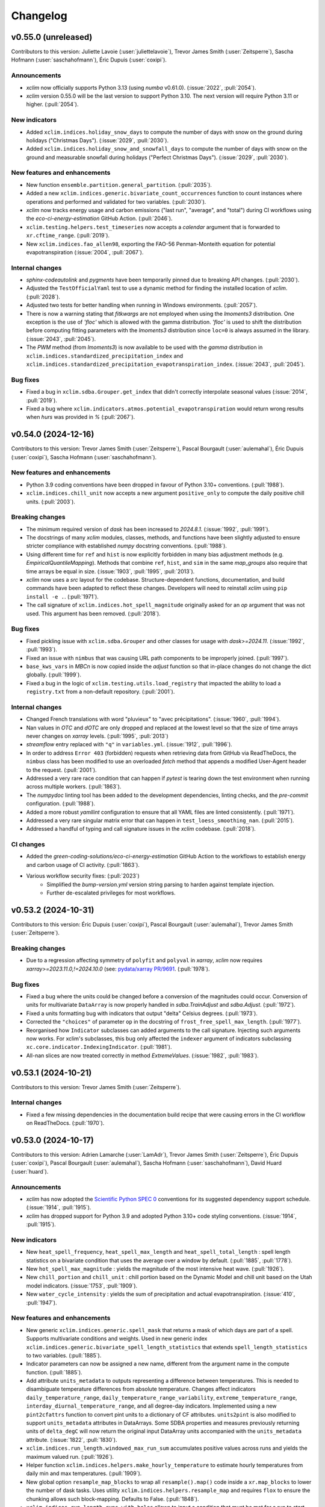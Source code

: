 =========
Changelog
=========

v0.55.0 (unreleased)
--------------------
Contributors to this version: Juliette Lavoie (:user:`juliettelavoie`), Trevor James Smith (:user:`Zeitsperre`), Sascha Hofmann (:user:`saschahofmann`), Éric Dupuis (:user:`coxipi`).

Announcements
^^^^^^^^^^^^^
* `xclim` now officially supports Python 3.13 (using `numba` v0.61.0). (:issue:`2022`, :pull:`2054`).
* `xclim` version 0.55.0 will be the last version to support Python 3.10. The next version will require Python 3.11 or higher. (:pull:`2054`).

New indicators
^^^^^^^^^^^^^^
* Added ``xclim.indices.holiday_snow_days`` to compute the number of days with snow on the ground during holidays ("Christmas Days"). (:issue:`2029`, :pull:`2030`).
* Added ``xclim.indices.holiday_snow_and_snowfall_days`` to compute the number of days with snow on the ground and measurable snowfall during holidays ("Perfect Christmas Days"). (:issue:`2029`, :pull:`2030`).

New features and enhancements
^^^^^^^^^^^^^^^^^^^^^^^^^^^^^
* New function ``ensemble.partition.general_partition``. (:pull:`2035`).
* Added a new ``xclim.indices.generic.bivariate_count_occurrences`` function to count instances where operations and performed and validated for two variables. (:pull:`2030`).
* `xclim` now tracks energy usage and carbon emissions ("last run", "average", and "total") during CI workflows using the `eco-ci-energy-estimation` GitHub Action. (:pull:`2046`).
* ``xclim.testing.helpers.test_timeseries`` now accepts a `calendar` argument that is forwarded to ``xr.cftime_range``. (:pull:`2019`).
* New ``xclim.indices.fao_allen98``, exporting the FAO-56 Penman-Monteith equation for potential evapotranspiration (:issue:`2004`, :pull:`2067`).

Internal changes
^^^^^^^^^^^^^^^^
* `sphinx-codeautolink` and `pygments` have been temporarily pinned due to breaking API changes. (:pull:`2030`).
* Adjusted the ``TestOfficialYaml`` test to use a dynamic method for finding the installed location of `xclim`. (:pull:`2028`).
* Adjusted two tests for better handling when running in Windows environments. (:pull:`2057`).
* There is now a warning stating that `fitkwargs` are not employed when using the `lmoments3` distribution. One exception is the use of `'floc'` which is allowed with the gamma distribution. `'floc'` is used to shift the distribution before computing fitting parameters with the `lmoments3` distribution since ``loc=0`` is always assumed in the library. (:issue:`2043`, :pull:`2045`).
* The `PWM` method (from `lmoments3`) is now available to be used with the `gamma` distribution in ``xclim.indices.standardized_precipitation_index`` and ``xclim.indices.standardized_precipitation_evapotranspiration_index``. (:issue:`2043`, :pull:`2045`).

Bug fixes
^^^^^^^^^
* Fixed a bug in ``xclim.sdba.Grouper.get_index`` that didn't correctly interpolate seasonal values (:issue:`2014`, :pull:`2019`).
* Fixed a bug where ``xclim.indicators.atmos.potential_evapotranspiration`` would return wrong results when `hurs` was provided in `%` (:pull:`2067`).

v0.54.0 (2024-12-16)
--------------------
Contributors to this version: Trevor James Smith (:user:`Zeitsperre`), Pascal Bourgault (:user:`aulemahal`), Éric Dupuis (:user:`coxipi`), Sascha Hofmann (:user:`saschahofmann`).

New features and enhancements
^^^^^^^^^^^^^^^^^^^^^^^^^^^^^
* Python 3.9 coding conventions have been dropped in favour of Python 3.10+ conventions. (:pull:`1988`).
* ``xclim.indices.chill_unit`` now accepts a new argument ``positive_only`` to compute the daily positive chill units. (:pull:`2003`).

Breaking changes
^^^^^^^^^^^^^^^^
* The minimum required version of `dask` has been increased to `2024.8.1`. (:issue:`1992`, :pull:`1991`).
* The docstrings of many `xclim` modules, classes, methods, and functions have been slightly adjusted to ensure stricter compliance with established `numpy` docstring conventions. (:pull:`1988`).
* Using different time for ``ref`` and ``hist`` is now explicitly forbidden in many bias adjustment methods (e.g. `EmpiricalQuantileMapping`). Methods that combine ``ref``, ``hist``, and ``sim`` in the same `map_groups` also require that time arrays be equal in size. (:issue:`1903`, :pull:`1995`, :pull:`2013`).
* `xclim` now uses a `src` layout for the codebase. Structure-dependent functions, documentation, and build commands have been adapted to reflect these changes. Developers will need to reinstall `xclim` using ``pip install -e .``. (:pull:`1971`).
* The call signature of ``xclim.indices.hot_spell_magnitude`` originally asked for an `op` argument that was not used. This argument has been removed. (:pull:`2018`).

Bug fixes
^^^^^^^^^
* Fixed pickling issue with ``xclim.sdba.Grouper`` and other classes for usage with `dask>=2024.11`. (:issue:`1992`, :pull:`1993`).
* Fixed an issue with ``nimbus`` that was causing URL path components to be improperly joined. (:pull:`1997`).
* ``base_kws_vars`` in `MBCn` is now copied inside the `adjust` function so that in-place changes do not change the dict globally. (:pull:`1999`).
* Fixed a bug in the logic of ``xclim.testing.utils.load_registry`` that impacted the ability to load a ``registry.txt`` from a non-default repository. (:pull:`2001`).

Internal changes
^^^^^^^^^^^^^^^^
* Changed French translations with word "pluvieux" to "avec précipitations". (:issue:`1960`, :pull:`1994`).
* Nan values in `OTC` and `dOTC` are only dropped and replaced at the lowest level so that the size of time arrays never changes on `xarray` levels. (:pull:`1995`, :pull:`2013`)
* `streamflow` entry replaced with ``"q"`` in ``variables.yml``. (:issue:`1912`, :pull:`1996`).
* In order to address ``Error 403`` (forbidden) requests when retrieving data from GitHub via ReadTheDocs, the ``nimbus`` class has been modified to use an overloaded `fetch` method that appends a modified User-Agent header to the request. (:pull:`2001`).
* Addressed a very rare race condition that can happen if `pytest` is tearing down the test environment when running across multiple workers. (:pull:`1863`).
* The `numpydoc` linting tool has been added to the development dependencies, linting checks, and the `pre-commit` configuration. (:pull:`1988`).
* Added a more robust `yamllint` configuration to ensure that all YAML files are linted consistently. (:pull:`1971`).
* Addressed a very rare singular matrix error that can happen in ``test_loess_smoothing_nan``. (:pull:`2015`).
* Addressed a handful of typing and call signature issues in the `xclim` codebase. (:pull:`2018`).

CI changes
^^^^^^^^^^
* Added the `green-coding-solutions/eco-ci-energy-estimation` GitHub Action to the workflows to establish energy and carbon usage of CI activity. (:pull:`1863`).
* Various workflow security fixes: (:pull:`2023`)
    * Simplified the `bump-version.yml` version string parsing to harden against template injection.
    * Further de-escalated privileges for most workflows.

v0.53.2 (2024-10-31)
--------------------
Contributors to this version: Éric Dupuis (:user:`coxipi`), Pascal Bourgault (:user:`aulemahal`), Trevor James Smith (:user:`Zeitsperre`).

Breaking changes
^^^^^^^^^^^^^^^^
* Due to a regression affecting symmetry of ``polyfit`` and ``polyval`` in `xarray`, `xclim` now requires `xarray>=2023.11.0,!=2024.10.0` (see: `pydata/xarray PR/9691 <https://github.com/pydata/xarray/pull/9691>`_. (:pull:`1978`).

Bug fixes
^^^^^^^^^
* Fixed a bug where the units could be changed before a conversion of the magnitudes could occur. Conversion of units for multivariate ``DataArray`` is now properly handled in `sdba.TrainAdjust` and `sdba.Adjust`. (:pull:`1972`).
* Fixed a units formatting bug with indicators that output "delta" Celsius degrees. (:pull:`1973`).
* Corrected the ``"choices"`` of parameter ``op`` in the docstring of ``frost_free_spell_max_length``. (:pull:`1977`).
* Reorganised how ``Indicator`` subclasses can added arguments to the call signature. Injecting such arguments now works. For xclim's subclasses, this bug only affected the ``indexer`` argument of indicators subclassing ``xc.core.indicator.IndexingIndicator``. (:pull:`1981`).
* All-nan slices are now treated correctly in method `ExtremeValues`. (:issue:`1982`, :pull:`1983`).

v0.53.1 (2024-10-21)
--------------------
Contributors to this version: Trevor James Smith (:user:`Zeitsperre`).

Internal changes
^^^^^^^^^^^^^^^^
* Fixed a few missing dependencies in the documentation build recipe that were causing errors in the CI workflow on ReadTheDocs. (:pull:`1970`).

v0.53.0 (2024-10-17)
--------------------
Contributors to this version: Adrien Lamarche (:user:`LamAdr`), Trevor James Smith (:user:`Zeitsperre`), Éric Dupuis (:user:`coxipi`), Pascal Bourgault (:user:`aulemahal`), Sascha Hofmann (:user:`saschahofmann`), David Huard (:user:`huard`).

Announcements
^^^^^^^^^^^^^
* `xclim` has now adopted the `Scientific Python SPEC 0 <https://scientific-python.org/specs/spec-0000/>`_ conventions for its suggested dependency support schedule. (:issue:`1914`, :pull:`1915`).
* `xclim` has dropped support for Python 3.9 and adopted Python 3.10+ code styling conventions. (:issue:`1914`, :pull:`1915`).

New indicators
^^^^^^^^^^^^^^
* New ``heat_spell_frequency``, ``heat_spell_max_length`` and ``heat_spell_total_length`` : spell length statistics on a bivariate condition that uses the average over a window by default. (:pull:`1885`, :pull:`1778`).
* New ``hot_spell_max_magnitude`` : yields the magnitude of the most intensive heat wave. (:pull:`1926`).
* New ``chill_portion`` and ``chill_unit`` : chill portion based on the Dynamic Model and chill unit based on the Utah model indicators. (:issue:`1753`, :pull:`1909`).
* New ``water_cycle_intensity`` : yields the sum of precipitation and actual evapotranspiration. (:issue:`410`, :pull:`1947`).

New features and enhancements
^^^^^^^^^^^^^^^^^^^^^^^^^^^^^
* New generic ``xclim.indices.generic.spell_mask``  that returns a mask of which days are part of a spell. Supports multivariate conditions and weights. Used in new generic index ``xclim.indices.generic.bivariate_spell_length_statistics`` that extends ``spell_length_statistics`` to two variables. (:pull:`1885`).
* Indicator parameters can now be assigned a new name, different from the argument name in the compute function. (:pull:`1885`).
* Add attribute ``units_metadata`` to outputs representing a difference between temperatures. This is needed to disambiguate temperature differences from absolute temperature. Changes affect indicators ``daily_temperature_range``, ``daily_temperature_range_variability``, ``extreme_temperature_range``, ``interday_diurnal_temperature_range``, and all degree-day indicators. Implemented using a new ``pint2cfattrs`` function to convert pint units to a dictionary of CF attributes. ``units2pint`` is also modified to support ``units_metadata`` attributes in DataArrays. Some SDBA properties and measures previously returning units of ``delta_degC`` will now return the original input DataArray units accompanied with the ``units_metadata`` attribute. (:issue:`1822`, :pull:`1830`).
* ``xclim.indices.run_length.windowed_max_run_sum`` accumulates positive values across runs and yields the maximum valued run. (:pull:`1926`).
* Helper function ``xclim.indices.helpers.make_hourly_temperature`` to estimate hourly temperatures from daily min and max temperatures. (:pull:`1909`).
* New global option ``resample_map_blocks`` to wrap all ``resample().map()`` code inside a ``xr.map_blocks`` to lower the number of dask tasks. Uses utility ``xclim.indices.helpers.resample_map`` and requires ``flox`` to ensure the chunking allows such block-mapping. Defaults to False. (:pull:`1848`).
* ``xclim.indices.run_length.runs_with_holes`` allows to input a condition that must be met for a run to start and a second condition that must be met for the run to stop. (:pull:`1778`).
* New generic compute function ``xclim.indices.generic.thresholded_events`` that finds events based on a threshold condition and returns basic stats for each. See also: ``xclim.indices.run_length.find_events``. (:pull:`1778`).
* ``xclim.core.units.rate2amount`` and ``xclim.core.units.amount2rate`` can now also accept quantities (pint objects or strings), in which case the ``dim`` argument must be the ``time`` coordinate through which we can find the sampling rate. (:pull:`1778`).
* ``xclim.indices.stats.standardized_index`` now supports a weekly resampling frequency. Only "standard" calendars using `numpy`'s ``datetime64`` dtype are supported for this mode. (:issue:`1892`, :pull:`1952`)

Bug fixes
^^^^^^^^^
* Fixed ``rate2amount`` and ``amount2rate`` for sub-daily frequencies. (:issue:`1962`, :pull:`1963`).
* Added the liquid water equivalent thickness ("[length]") to amount ("[mass]/[area]") transformation to the ``hydro`` context (the inverse operation was already there). (:pull:`1963`).
* Fixed a small inefficiency in ``_otc_adjust``, and the `standardize` method of `OTC/dOTC` is now applied on individual variable. (:pull:`1890`, :pull:`1896`).
* Removed deprecated cells in the tutorial notebook ``sdba.ipynb``. (:pull:`1895`).

Breaking changes
^^^^^^^^^^^^^^^^
* `platformdirs` is no longer a direct dependency of `xclim`, but `pooch` is required to use many of the new testing functions (installable via `pip install pooch` or `pip install 'xclim[dev]'`). (:pull:`1889`).
* The following previously-deprecated functions have now been removed from `xclim` : ``xclim.core.calendar.convert_calendar``, ``xclim.core.calendar.date_range``, ``xclim.core.calendar.date_range_like``, ``xclim.core.calendar.interp_calendar``, ``xclim.core.calendar.days_in_year``, ``xclim.core.calendar.datetime_to_decimal_year``. For guidance on how to migrate to alternatives, see the `version 0.50.0 Breaking changes <#v0-50-0-2024-06-17>`_. (:issue:`1010`, :pull:`1845`).
* The `transform` argument of `OTC/dOTC` classes (and child functions) has been changed to `normalization`, and `numIterMax` has been changed to `num_iter_max` in ``xclim.core.utils.optimal_transport`` (:pull:`1896`).
* `xclim` now requires `numpy >=1.23.0` and `scikit-learn >=1.1.0`, as well as (optionally) `ipython >=8.5.0`, `nbsphinx >=0.9.5`, and `matplotlib >=3.6.0`. (:issue:`1914`, :pull:`1915`).

Internal changes
^^^^^^^^^^^^^^^^
* The `Ouranosinc/xclim-testdata` repository has been restructured for better organization and to make better use of `pooch` and data registries for testing data fetching (see: `xclim-testdata PR/29 <https://github.com/Ouranosinc/xclim-testdata/pull/29>`_). (:pull:`1889`).
* The ``xclim.testing`` module has been refactored to make use of `pooch` with file registries. Several testing functions have been removed as a result: (:pull:`1889`)
    * ``xclim.testing.utils.open_dataset`` now uses a `pooch` instance to deliver locally-stored datasets. Its call signature has also changed.
    * ``xclim`` now accepts more environment variables to control the behaviour of the testing setup functions. These include ``XCLIM_TESTDATA_BRANCH``, ``XCLIM_TESTDATA_REPO_URL``, and ``XCLIM_TESTDATA_CACHE_DIR``.
    * ``xclim.testing.utils.get_file``, ``xclim.testing.utils.get_local_testdata``, ``xclim.testing.utils.list_datasets``, and ``xclim.testing.utils.file_md5_checksum`` have been removed.
        * ``xclim.testing.utils.nimbus`` replaces much of this functionality. See the `xclim` documentation for more information.
* Many tests focused on evaluating the normal operation of remote file access tools under ``xclim.testing`` have been removed. (:pull:`1889`).
* Setup and teardown functions that were found under ``tests/conftest.py`` have been optimised to reduce redundant calls when running ``pytest xclim``. Some obsolete `pytest` fixtures have also been removed. (:pull:`1889`).
* Many ``DeprecationWarning`` and ``FutureWarning`` messages emitted from `xarray` and `pint` have been addressed. (:issue:`1719`, :pull:`1881`).
* The code base has been adjusted to address many `pylint`-related warnings and errors. In some cases, `casting` was used to redefine some `numpy` and `xarray` objects. (:issue:`1719`, :pull:`1881`).
* ``xclim.core`` now uses absolute imports for clarity and some objects commonly used in the module have been moved to hidden submodules. (:issue:`1719`, :pull:`1881`).
* ``xclim.core.indicator.Parameter`` has a new attribute ``compute_name`` while ``xclim.core.indicator.Indicator`` lost its ``_variable_mapping``. The translation from parameter (and variable) names in the indicator to the names on the compute function is now handled by ``Indicator._get_compute_args``. (:pull:`1885`).
* Adopted many linting and formatting suggestions from the Scientific Python `repo-review <https://github.com/scientific-python/repo-review>`_ tool: (:pull:`1910`)
    * Applied several linting suggestions adopted by the `scipy` community.
    * Replaced `isort` with `ruff`-based import-sorting formatting.
    * Added formatting for `Markdown` files.
    * Added the `bugbear`, `pyupgrade` checks to the `ruff` formatter.
    * Adjusted `mypy` checks to be more standardized.
* Renamed annual deprecated frequency alias `"A"` to `"Y"` (:pull:`1930`).
* The ``indices`` documentation now includes the members of ``xclim.indices.stats``. (:issue:`1913`, :pull:`1958`).
* The default URL for fetching testing data is now set to the ``raw.githubusercontent.com`` mirror of `xclim-testdata`. (:pull:`1961`).
* The ``upstream`` `tox` environment has been updated to not install the latest `numpy` until `numba` supports it. (:pull:`1961`).

CI changes
^^^^^^^^^^
* The `pip` cache, `tox` environments, and the `xclim-testdata` cache are now saved between workflow runs (using `actions/cache`) to reduce the time spent installing dependencies and downloading testing data. (:pull:`1906`).

v0.52.2 (2024-09-16)
--------------------
Contributors to this version: Pascal Bourgault (:user:`aulemahal`).

Bug fixes
^^^^^^^^^
* Fixed ``decimal_year`` import, fixed functions ``rate2amount``, ``amount2rate``, ``time_bnds`` and ``stack_periods``  for `xarray` version 2024.09.0. Removed ``datetime_to_decimal_year`` as the mirrored `xarray` function was replaced by ``ds.time.dt.decimal_year``. (:pull:`1920`).

v0.52.1 (2024-09-11)
--------------------
Contributors to this version: Trevor James Smith (:user:`Zeitsperre`).

Bug fixes
^^^^^^^^^
* Adjusted the required base version of `pyarrow` to be `v10.0.1` to address an environment resolution error on conda-forge. (:pull:`1918`).

v0.52.0 (2024-08-08)
--------------------
Contributors to this version: David Huard (:user:`huard`), Trevor James Smith (:user:`Zeitsperre`), Hui-Min Wang (:user:`Hem-W`), Éric Dupuis (:user:`coxipi`), Sarah Gammon (:user:`SarahG-579462`), Pascal Bourgault (:user:`aulemahal`), Juliette Lavoie (:user:`juliettelavoie`), Adrien Lamarche (:user:`LamAdr`).

Announcements
^^^^^^^^^^^^^
* `xclim` now supports both `numpy` versions `>=1.20` and `>=2.0`. (:issue:`1785`, :pull:`1814`, :pull:`1870`).
* `xclim` now needs ``cf_xarray>=0.9.3`` but continues to support older versions of `pint` (`<0.24`) for compatibility reasons. (:pull:`1870`).

New features and enhancements
^^^^^^^^^^^^^^^^^^^^^^^^^^^^^
* ``xclim.sdba.nbutils.quantile`` and its child functions are now faster. If the `fastnanquantile` library is installed, it is used as the backend for the computation of quantiles and yields even faster results. This dependency is now listed in the `xclim[extras]` recipe. (:issue:`1255`, :pull:`1513`).
* New multivariate bias adjustment class ``MBCn``, giving a faster and more accurate implementation of the ``MBCn`` algorithm. (:issue:`1551`, :pull:`1580`).
* New multivariate bias adjustment classes ``OTC`` and ``dOTC``. Requires the `POT` library which can be installed via the `xclim[extras]` recipe. (:pull:`1787`).
* `xclim` is now compatible with `pytest` versions `>=8.0.0`. (:pull:`1632`).

Breaking changes
^^^^^^^^^^^^^^^^
* As of ``cf_xarray>=0.9.3``, dimensionless quantities now use the ``"1"`` units attribute as specified by the CF conventions, previously an empty string was returned. (:pull:`1814`).
* The definitions of the ``frost_free_season_start`` and ``frost_free_season_end`` have been slightly changed to be coherent with the ``frost_free_season_length`` and `xclim`'s notion of ``season`` in general. Indicator and indices signature have been adapted to the new conventions. (:pull:`1845`).
* Season length indicators have been modified to return ``0`` for all cases where a proper season was not found, but the data is valid. Previously, a ``nan`` was given if neither a start nor an end were found, even if the data was valid, and a ``0`` was given if an end was found but without a valid start. (:pull:`1845`).

Bug fixes
^^^^^^^^^
* Fixed the indexer bug in the ``xclim.indices.standardized_index_fit_params`` when multiple or non-array indexers are specified and fitted parameters are reloaded from netCDF. (:issue:`1842`, :pull:`1843`).
* Addressed a bug found in ``wet_spell_*`` indicators that was contributing to erroneous results. A new generic spell length statistic function (``xclim.indices.generic.spell_length_statistics``) is now used in wet and dry spells indicators. (:issue:`1834`, :pull:`1838`).
* Syntax for ``nan`` and ``inf`` was adapted to support `numpy>=2.0`. (:pull:`1814`, :issue:`1785`).
* The type in ``jitter`` now works with modern version of `dask` (`>=2024.8.0`). (:pull:`1864`).

Internal changes
^^^^^^^^^^^^^^^^
* Changed the French translation of "wet days" from "jours mouillés" to "jours pluvieux". (:issue:`1825`, :pull:`1826`).
* In order to adapt to changes in `pytest`, the doctest fixtures have been split from the main testing suite and doctests are now run using ``$ python -c 'from xclim.testing.utils import run_doctests; run_doctests()'``. (:pull:`1632`).
* `tox` has been reconfigured to run doctests in a separate environment (``tox -e doctests``). (:pull:`1632`).
* Added ``xclim.indices.generic.season`` to make season start, end, and length indices. Added a ``stat`` argument to ``xclim.indices.run_length.season`` to avoid returning a dataset. (:pull:`1845`).

CI changes
^^^^^^^^^^
* `pip-tools` (`pip-compile`) has been used to generate a lock file with hashes for the CI dependencies. (:pull:`1841`).
* The ``main.yml`` workflow has been updated to use simpler trigger logic. (:pull:`1841`).
* A workflow bug has been fixed that was causing multiple duplicate comments to be made on Pull Requests originating from forks. (:pull:`1841`).
* The ``upstream.yml`` workflow was adapted to not install upstream Python dependencies using hashes (as it is impossible to install directly from GitHub sources using ``--require-hashes``). (:pull:`1859`).
* The `tox-gh` configuration has been set to handle the environment configurations on GitHub Workflows. The tox.ini file is also a bit more organized/consistent. (:pull:`1859`).

v0.51.0 (2024-07-04)
--------------------
Contributors to this version: Trevor James Smith (:user:`Zeitsperre`), Pascal Bourgault (:user:`aulemahal`).

New features and enhancements
^^^^^^^^^^^^^^^^^^^^^^^^^^^^^
* Added the `op` keyword to the `growing_season_{start|end}` indices and indicators, allowing for customizable threshold operators using `indices.generic.compare()`. (:issue:`1794`, :pull:`1796`).
* `xclim` now separates the optional dependencies into `dev` and `docs` recipes. Both can be installed with the `all` option (`$ python -m pip install xclim[all]`). (:pull:`1806`).

Bug fixes
^^^^^^^^^
* Units of degree-days computations with Fahrenheit input fixed to yield "°R d". Added a new ``xclim.core.units.ensure_absolute_temperature`` method to convert from delta to absolute temperatures. (:issue:`1789`, :pull:`1804`).
* Clarified a typo in the docstring formula for `xclim.indices.growing_season_length`. (:pull:`1796`).

Internal changes
^^^^^^^^^^^^^^^^
* `netcdf4` has been pinned below v1.7 for test stability reasons. (:pull:`1791`).
* `flake8-bandit`-like checks have been enabled via `ruff`, with fixes for a few security-related issues. (:pull:`1806`).
* ``xclim.testing.utils`` now employs more secure URL auditing checks. (:pull:`1806`).
* `CHANGES.rst` has been renamed to `CHANGELOG.rst`, adhering to suggestions from the `keepachangelog v.1.1.0 <https://keepachangelog.com/en/1.1.0/>`_ specifications. (:pull:`1823`).

CI changes
^^^^^^^^^^
* GitHub repository now uses Rulesets for branch protection. (:pull:`1790`).
* Version bumping and project triage is now handled by the Ouranos Helper GitHub App. (:pull:`1790`).
* `bump-my-version` has been updated to v0.23.0. (:pull:`1790`).
* The Ouranos Helper GitHub App now provides verified commits. (:issue:`1811`, :pull:`1812`).
* Added the `deptry <https://github.com/fpgmaas/deptry>`_ package to the `dev` linter tools and linting workflows for performing dependency analyses. (:pull:`1806`).
* Several linting tools have been updated to the latest versions and pinned. (:pull:`1806`).

v0.50.0 (2024-06-17)
--------------------
Contributors to this version: Trevor James Smith (:user:`Zeitsperre`), Éric Dupuis (:user:`coxipi`).

New features and enhancements
^^^^^^^^^^^^^^^^^^^^^^^^^^^^^
* New properties: Bivariate Spell Length (``xclim.sdba.properties.bivariate_spell_length``), Generalized Spell Lengths with an argument for `window`, and Specific Spell Lengths with `window` fixed to '1' (``xclim.sdba.properties.threshold_count``, ``xclim.sdba.properties.bivariate_threshold_count``). (:pull:`1758`).
* New option `normalize` in ``sdba.measures.taylordiagram`` to obtain normalized Taylor Diagrams (divide standard deviations by standard deviation of the reference). (:pull:`1764`).

Breaking changes
^^^^^^^^^^^^^^^^
* `pint` has been pinned below v0.24 until `xclim` can be updated to support the latest version. (:issue:`1771`, :pull:`1772`).
* `numpy` has been pinned below v2.0.0 until `xclim` can be updated to support the latest version. (:pull:`1783`).
* Calendar utilities that have an equivalent in `xarray` have been deprecated and will be removed in `xclim` v0.51.0. (:issue:`1010`, :pull:`1761`). This concerns the following members of ``xclim.core.calendar``:
    - ``convert_calendar`` : Use ``Dataset.convert_calendar``, ``DataArray.convert_calendar`` or ``xr.coding.calendar_ops.convert_calendar``  instead.
        + If your code passes ``target`` as an array, first convert the source to the target's calendar and then reindex the result to ``target``.
        + If you were using the ``doy=True`` option, replace it with ``xc.core.calendar.convert_doy(source, target_cal).convert_calendar(target_cal)``.
        + ``"default"`` is no longer a valid calendar name for any xclim functions and will not be returned by ``get_calendar``. Xarray has a ``use_cftime`` argument, xclim exposes it when the distinction is needed.
    - ``date_range`` : Use ``xarray.date_range`` instead.
    - ``date_range_like``: Use ``xarray.date_range_like`` instead.
    - ``interp_calendar`` : Use ``Dataset.interp_calendar`` or ``xarray.coding.calendar_ops.interp_calendar`` instead.
    - ``days_in_year`` : Use ``xarray.coding.calendar_ops._days_in_year`` instead.
    - ``datetime_to_decimal_year`` : Use ``xarray.coding.calendar_ops._datetime_to_decimal_year`` instead.

Internal changes
^^^^^^^^^^^^^^^^
* Synchronized tooling versions across ``pyproject.toml`` and ``tox.ini`` and pinned them to the latest stable releases in GitHub Workflows. (:pull:`1744`).
* Fixed a few small spelling and grammar issues that were causing errors with `codespell`. Now ignoring `SVG` files. (:pull:`1769`).
* Temporarily skipping the ``test_hawkins_sutton_smoke`` test due to strange behaviour with `xarray`. (:pull:`1769`).
* Fixed some previously uncaught errors raised from recent versions of `pylint` and `codespell`. (:pull:`1772`).
* Set the `doctest` examples to all use `h5netcdf` with worker-separated caches to load datasets. (:pull:`1772`).

Bug fixes
^^^^^^^^^
* ``xclim.indices.{cold|hot}_spell_total_length`` now properly uses the argument `window` to only count spells with at least `window` time steps. (:issue:`1765`, :pull:`1777`).
* Addressed an error in ``xclim.ensembles._filters._concat_hist`` where remnants of a scenario selection were not being dropped properly. (:pull:`1780`).

v0.49.0 (2024-05-02)
--------------------
Contributors to this version: Trevor James Smith (:user:`Zeitsperre`), Pascal Bourgault (:user:`aulemahal`), Juliette Lavoie (:user:`juliettelavoie`), David Huard (:user:`huard`), Gabriel Rondeau-Genesse (:user:`RondeauG`), Javier Diez-Sierra (:user:`JavierDiezSierra`), Sarah Gammon (:user:`SarahG-579462`), Éric Dupuis (:user:`coxipi`).

Announcements
^^^^^^^^^^^^^
* `xclim` has migrated its development branch name from `master` to `main`. (:issue:`1667`, :pull:`1669`).

New features and enhancements
^^^^^^^^^^^^^^^^^^^^^^^^^^^^^
* Indicator ``xclim.atmos.potential_evapotranspiration`` and indice ``xclim.indices.potential_evapotranspiration`` now accept a new value (`DA02`) for argument `method` implementing potential evapotranspiration based on Droogers and Allen (2002). (:issue:`1710`, :pull:`1723`).
* The documentation now uses the `furo <https://github.com/pradyunsg/furo>`_ theme for Sphinx. This theme supports native "light" and "dark" modes, adaptive screen resolution, as well as provides a better navigation layout for pages housing long lists of entries (e.g. `indices`). (:issue:`1693`, :pull:`1731`).
* ``xclim.ensembles.ensemble_percentiles`` now takes a `method` argument, accepting one of: `'interpolated_inverted_cdf'`, `'hazen'`, `'weibull'`, `'linear'` (default), `'median_unbiased'`, or `'normal_unbiased'`. (:issue:`1694`, :pull:`1732`).
* Distributions with negative values are directly fitted without need for an offset for distributions such as `'gamma'` and `'fisk'` in ``xclim.indices.standardized_precipitation_evapotranspiration_index``. (:issue:`1477`  :pull:`1720`).
* ``xclim.indices.stats_fit_start`` gives an estimate of the `loc` parameter for `'gamma'` and `'fisk'` distributions. (:issue:`1477`  :pull:`1720`).

New indicators
^^^^^^^^^^^^^^
* New ``snw_season_length`` and ``snd_season_length`` computing the duration between the start and the end of the snow season, both defined as the first day of a continuous period with snow above/under a threshold. Previous versions of these indicators were renamed ``snw_days_above`` and ``snd_days_above`` to better reflect what they computed : the number of days with snow above a given threshold (with no notion of continuity). (:issue:`1703`, :pull:`1708`).
* Added ``xclim.atmos.duff_moisture_code``, part of the Canadian Forest Fire Weather Index System. It was already an output of the ``xclim.atmos.cffwis_indices``, but now has its own standalone indicator. (:issue:`1698`, :pull:`1712`).

Breaking changes
^^^^^^^^^^^^^^^^
* The previously deprecated functions ``xclim.sdba.processing.construct_moving_yearly_window`` and ``xclim.sdba.processing.unpack_moving_yearly_window`` have been removed. These functions have been replaced by ``xclim.core.calendar.stack_periods`` and ``xclim.core.calendar.unstack_periods``. (:pull:`1717`).
* The previously deprecated function ``xclim.ensembles.change_significance`` has been removed. (:pull:`1737`).
* Indicators ``snw_season_length`` and ``snd_season_length`` have been modified. (:issue:`1703`, :pull:`1708`).
* The `'hargeaves85'`/`'hg85'` method for the ``potential_evapotranspiration`` indicator and indice has been modified for precision and consistency with recent academic literature. (:issue:`1710`, :pull:`1723`).
* The `__getitem__` method of ``xclim.core.indicator.Parameter`` instances has been removed. Accessing members of ``Parameters`` now uniquely uses dot notation. (:pull:`1721`).
* The obsolete function wrapper for generating Indicators ``xclim.core.utils.wrapped_partial`` has been removed. (:pull:`1721`).
* The default documentation theme has changed from `sphinx-rtd-theme` to `furo`; Several modifications to the documentation configuration and CSS overrides have been made to accommodate the changes. `furo` is now a `docs` dependency. (:issue:`1693`, :pull:`1731`).
* Estimation of parameters using `_fit_start` for `gamma` and `fisk` has been changed and can affect the results obtained with full-fledged (e.g. "ML") methods. (:issue:`1477`  :pull:`1720`).
* Method `APP` in ``xclim.indices.standardized_precipitation_index`` and ``xclim.indices.standardized_precipitation_evapotranspiration_index`` now requires the user to impose a `loc` parameter through `fitkwargs['floc']`. (:issue:`1477`, :pull:`1720`).
* Zero inflated distributions used in ``xclim.stats.standardized_index`` now appropriately use the probability of zeroes in the calibration data and not the entire dataset. (:issue:`1477`  :pull:`1720`).

Bug fixes
^^^^^^^^^
* Fixed a bug in `sdba`'s ``map_groups`` that prevented passing DataArrays with cftime coordinates if the ``sdba_encode_cf`` option was `'True'`. (:issue:`1673`, :pull:`1674`).
* Fixed bug in `sdba` where a loaded training dataset could not be used for adjustment. (:issue:`1678`, :pull:`1679`).
* Fixed bug with loess smoothing for an array full of NaNs. (:pull:`1699`).
* Fixed and adapted ``time_bnds`` to the newest xarray. (:pull:`1700`).
* Fixed "agreement fraction" in ``robustness_fractions`` to distinguish between negative change and no change. Added "negative" and "changed negative" fractions (:issue:`1690`, :pull:`1711`).
* ``make_criteria`` now skips columns with NaNs across all realizations. (:pull:`1713`).
* Fixed bug where `QuantileDeltaMapping` adjustment was failing for seasonal grouping. (:issue:`1704`, :pull:`1716`).
* The codebase has been adjusted to address several (~400) `mypy`-related errors attributable to inaccurate function call signatures and variable name shadowing. (:issue:`1719`, :pull:`1721`).
* ``xclim.core.formatting.generate_indicator_docstring`` has been modified to ensure that the `numpy`-docstrings of all Indicators are consistent in their formatting. (:pull:`1731`).
* Fixed documentation example for frequency adaptation with `sdba`. (:issue:`1740`, :pull:`1742`).

Internal changes
^^^^^^^^^^^^^^^^
* Added "doymin" and "doymax" to the possible operations of ``generic.stats``. Fixed a warning issue when ``op`` was "integral". (:pull:`1672`).
* Reorganized GitHub CI build matrices to run the doctests more consistently. (:pull:`1709`).
* Removed the experimental `numba` and `llvm` dependency installation steps in the `tox.ini` file. Added `numba@main` to the upstream dependencies. (:pull:`1709`).
* Added the `tox-gh` dependency to the development installation recipe. This will soon be required for running the `tox` test ensemble on GitHub Workflows. (:pull:`1709`).
* Added the `vulture` static code analysis tool for finding dead code to the development dependency list and linters (makefile, tox and pre-commit hooks). (:pull:`1717`).
* Added error message when using `xclim.indices.stats.dist_method` with `nnlf` and included note in docstring. (:issue:`1683`, :pull:`1714`).
* PEP8 rule `N802` is now enabled in the `ruff` formatter. Function names should follow `Snake case <https://en.wikipedia.org/wiki/Snake_case>`_, with rare exceptions. (:pull:`1721`).
* Linting dependencies have been updated to the latest versions and made consistent across `environment.yml`, `pyproject.toml` and `tox.ini` files. (:pull:`1717`).
* Code styling for the documentation now uses `sas` ("light" theme) and `lightbulb` ("dark" theme) in order to ensure adequate contrast for code blocks. (:pull:`1731`).
* Added several CSS overrides related to the HTML elements generated by `xarray` in the notebook-sourced documentation. (:pull:`1731`).

v0.48.2 (2024-02-26)
--------------------
Contributors to this version: Juliette Lavoie (:user:`juliettelavoie`).

Bug fixes
^^^^^^^^^
* Add ``measure`` to YAML validation schema (for building sdba properties) and allow skipping the YAML validation when building modules. (:pull:`1664`).

v0.48.1 (2024-02-20)
--------------------
Contributors to this version: Trevor James Smith (:user:`Zeitsperre`).

Bug fixes
^^^^^^^^^
* Fixed an issue with missing `conda` dependencies in the `xclim` documentation. (:pull:`1657`).
* Adjusted the Mastodon publishing workflow. (:pull:`1657`).
* Pinned `nbconvert` to address regressions when building the documentation. (:pull:`1658`).

v0.48.0 (2024-02-19)
--------------------
Contributors to this version: Juliette Lavoie (:user:`juliettelavoie`), Pascal Bourgault (:user:`aulemahal`), Trevor James Smith (:user:`Zeitsperre`), David Huard (:user:`huard`), Éric Dupuis (:user:`coxipi`), Dante Castro (:user:`profesorpaiche`), Gabriel Rondeau-Genesse (:user:`RondeauG`).

Announcements
^^^^^^^^^^^^^
* `xclim` no longer supports Python3.8. (:issue:`1268`, :pull:`1565`).
* `xclim` now officially supports Python3.12 (requires `numba>=0.59.0`). (:pull:`1613`).
* `xclim` now adheres to the `Semantic Versioning 2.0.0 <https://semver.org/>`_ specification. (:issue:`1556`, :pull:`1569`).
* The `xclim` repository now uses `GitHub Discussions <https://github.com/Ouranosinc/xclim/discussions>`_ to offer help for users, coordinate translation efforts, and support general Q&A for the `xclim` community. The `xclim` `Gitter` room has been deprecated in favour of GitHub Discussions. (:issue:`1571`, :pull:`1572`).
* For secure correspondence, `xclim` now offers a PGP key for users to encrypt sensitive communications. For more information, see the ``SECURITY.md``. (:issue:`1181`, :pull:`1604`).

New features and enhancements
^^^^^^^^^^^^^^^^^^^^^^^^^^^^^
* Added uncertainty partitioning method `lafferty_sriver` from Lafferty and Sriver (2023), which can partition uncertainty related to the downscaling method. (:issue:`1497`, :pull:`1529`).
* Validate YAML indicators description before trying to build module. (:issue:`1523`, :issue:`1595`, :pull:`1560`, :pull:`1596`, :pull:`1600`).
* Support ``indexer`` keyword in YAML indicator description. (:issue:`1522`, :pull:`1561`).
* New ``xclim.core.calendar.stack_periods`` and ``unstack_periods`` for performing ``rolling(time=...).construct(..., stride=...)`` but with non-uniform temporal periods like years or months. They replace ``xclim.sdba.processing.construct_moving_yearly_window`` and ``unpack_moving_yearly_window`` which are deprecated and will be removed in a future release.
* New ``as_dataset`` options for ``xclim.set_options``. When True, indicators will output Datasets instead of DataArrays. (:issue:`1257`, :pull:`1625`).
* Added new option for ``universal_thermal_climate_index`` calculation (``wind_cap_min: bool``) to cap low wind velocities to a minimum of 0.5 m/s following Bröde (2012) guidelines. (:issue:`1634`, :pull:`1635`).
* Added option ``never_reached`` to ``degree_days_exceedance_date`` to assign a custom value when the sum threshold is never reached. (:issue:`1459`, :pull:`1647`).
* Added option ``min_members`` to ensemble statistics to mask elements when the number of valid members is under a threshold. (:issue:`1459`, :pull:`1647`).
* Distribution instances can now be passed to the ``dist`` argument of most statistical indices. (:pull:`1644`).
* Added a new ``xclim.indices.generic.select_rolling_resample_op`` function to allow for computing rolling statistics. (:issue:`1480`, :pull:`1643`).
* Add the possibility to use a group with a window in ``xc.sdba.processing.reordering``. (:pull:`1566`).

Breaking changes
^^^^^^^^^^^^^^^^
* `xclim` base Python version has been raised to Python3.9. Python3.9+ coding conventions are now supported. (:issue:`1268`, :pull:`1565`).
* `xclim` base dependencies have been raised to `pandas>=2.2.0` and `xarray>=2023.11.0` to reflect changes to time frequency codes introduced in `pandas==2.2.0`. (:issue:`1534`, :pull:`1565`; see also: `pydata/xarray GH/8394 <https://github.com/pydata/xarray/issues/8394>`_ and ). Many default frequency string outputs have been modified (:
    * 'Y' (year) -> 'YE' (year end). (see: `pandas PR/55792 <https://github.com/pandas-dev/pandas/pull/55792>`_).
    * 'M' (month) -> 'ME' (month end). (see: `pandas PR/52064 <https://github.com/pandas-dev/pandas/pull/52064>`_).
    * 'Q' (quarter) -> 'QE' (quarter end). (see: `pandas PR/55553 <https://github.com/pandas-dev/pandas/pull/55553>`_)
    * 'A' and 'AS' have been removed (use 'YE' and 'YS' instead). (see: `pandas PR/55252 <https://github.com/pandas-dev/pandas/pull/55252>`_). ('YE' is only supported for cftime data in `xarray >= 2024.1.1`).
    * 'T' (minute), 'L' (millisecond), 'U' (microsecond), and 'N' (nanosecond) -> 'min', 'ms', 'us', and 'ns'. (see: `pandas PR/54061 <https://github.com/pandas-dev/pandas/pull/54061>`_).
* `bump2version` has been replaced with `bump-my-version` to bump the version number using configurations set in the ``pyproject.toml`` file. (:issue:`1557`, :pull:`1569`).
* `xclim`'s units registry and units formatting are now extended from `cf-xarray`. The exponent sign "^" is now never added in the ``units`` attribute. For example, square meters are given as "m2" instead of "m^2" by `xclim`. Both signs are still accepted as inputs. (:issue:`1010`, :pull:`1590`).
* `yamale` is now listed as a core dependency (was previously listed in the `dev` installation recipe). (:issue:`1595`, :pull:`1596`).
* Due to a licensing limitation, the calculation of empirical orthogonal function  based on `eofs` (``xclim.sdba.properties.first_eof``) has been removed from `xclim`. (:issue:`1620`, :pull:`1621`).
* `black` formatting style has been updated to the 2024 stable conventions. `isort` has been added to the `dev` installation recipe. (:pull:`1626`).
* The indice and indicator for ``winter_storm`` has been removed (deprecated since `xclim>=0.46.0` in favour of ``snd_storm_days``). (:pull:`1565`).
* `xclim` has dropped support for `scipy` versions below v1.9.0 and `numpy` versions below v1.20.0. (:pull:`1565`).
* For generic function ``select_resample_op`` and ``core.units.to_agg_units``, operation "sum" will now return the same units as the input, and not implicitly be translated to an "integral". (:issue:`1645`, :pull:`1649`).
* `lmoments3` was removed as a dependency of `xclim` due to incompatible licensing (GPLv3 vs `xclim`'s Apache 2.0). Depending on the outcome of efforts to modify the licensing of `lmoments3`, this change may eventually be reverted. See `Ouranosinc/lmoments3#12 <https://github.com/Ouranosinc/lmoments3/issues/12>`_. See also the "frequency analysis" notebook for an example on how to continue using the probability weighted moments method for fitting distributions. (:issue:`1620`, :pull:`1644`).

Bug fixes
^^^^^^^^^
* Fixed passing ``missing=0`` to ``xclim.core.calendar.convert_calendar``. (:issue:`1562`, :pull:`1563`).
* Fixed wrong `window` attributes in ``xclim.indices.standardized_precipitation_index``, ``xclim.indices.standardized_precipitation_evapotranspiration_index``. (:issue:`1552`  :pull:`1554`).
* Fixed the daily case ``freq='D'`` for ``xclim.stats.preprocess_standardized_index`` (:issue:`1602`  :pull:`1607`).
* Several spelling mistakes have been corrected within the documentation and codebase. (:pull:`1576`).
* Added missing ``xclim.ensembles.robustness_fractions`` and ``xclim.ensembles.robustness_categories`` in API doc section. (:pull:`1630`).
* Fixed an issue that can occur when fetching the testing data and running tests on Windows systems. Adapted a few existing tests for Windows support. (:pull:`1648`).

Internal changes
^^^^^^^^^^^^^^^^
* The `flake8` configuration has been migrated from ``setup.cfg`` to ``.flake8``; ``setup.cfg`` has been removed. (:pull:`1569`)
* The ``bump-version.yml`` workflow has been adjusted to bump the `patch` version when the last version is determined to have been a `release` version; otherwise, the `build` version is bumped. (:issue:`1557`, :pull:`1569`).
* The GitHub Workflows now use the `step-security/harden-runner` action to monitor source code, actions, and dependency safety. All workflows now employ more constrained permissions rule sets to prevent security issues. (:pull:`1577`, :pull:`1578`, :pull:`1597`).
* Updated the ``CONTRIBUTING.rst`` directions to showcase the new versioning system. (:issue:`1557`, :pull:`1573`).
* The `codespell` library is now a development dependency for the `dev` installation recipe with configurations found within ``pyproject.toml``. This is also now a linting step and integrated as a `pre-commit` hook. For more information, see the `codespell documentation <https://github.com/codespell-project/codespell>`_ (:pull:`1576`).
* Climate indicators search page now prioritizes the "official" indicators (atmos, land, seaIce and generic), virtual submodules can be added to search through checkbox option. (:issue:`1559`, :pull:`1593`).
* The OpenSSF StepSecurity bot has contributed some changes to the workflows and pre-commit. (:issue:`1181`, :pull:`1606`):
    * Dependabot has been configured to monitor the `xclim` repository for dependency updates. The ``actions-version-updater.yml`` workflow has been deprecated.
    * GitHub Actions are now pinned to their commit hashes to prevent unexpected changes in the future.
    * A new GitHub Workflow (``workflow-warning.yml``) has been added to warn maintainers when a forked repository has been used to open a Pull Request that modifies GitHub Workflows.
    * `pylint` has been configured to provide some overhead checks of the `xclim` codebase as well as run as part of `xclim`'s `pre-commit` hooks.
    * Some small adjustments to code organization to address `pylint` errors.
* `dev` formatting tools (`black`, `blackdoc`, `isort`) are now pinned to their `pre-commit` hook version equivalents in both ``pyproject.toml`` and ``tox.ini``. (:pull:`1626`).
* `black`, `isort`, and `pyupgrade` code formatters no longer target Python3.8 coding style conventions. (:pull:`1565`).
* The GitHub Workflows now include builds to run tests against both Windows and MacOS. (:pull:`1648`).
* `prefetch` is now available as a `tox` environment modifier in order to download the testing data before launching `pytest` (e.g. `py3x-prefetch`). This is required for running tests the first time on Windows if the testing data has not already been installed. (:pull:`1648`).
* Removed `step-security/harden-runner` from the `finish` job as it does not work on container images lacking `sudo` access. (:pull:`1655`).

v0.47.0 (2023-12-01)
--------------------
Contributors to this version: Juliette Lavoie (:user:`juliettelavoie`), Pascal Bourgault (:user:`aulemahal`), Trevor James Smith (:user:`Zeitsperre`), David Huard (:user:`huard`), Éric Dupuis (:user:`coxipi`).

Announcements
^^^^^^^^^^^^^
* To circumvent issues stemming from changes to the frequency code convention in `pandas` v2.2, we have pinned `xarray` (< 2023.11.0) and `pandas` (< 2.2) for this release. This change will be reverted in `xclim` v0.48.0 to support the newer versions. (`xarray>= 2023.11.0` and `pandas>= 2.2`).
* `xclim` v0.47.0 will be the last release supporting Python3.8.

New features and enhancements
^^^^^^^^^^^^^^^^^^^^^^^^^^^^^
* New functions ``xclim.ensembles.robustness_fractions`` and ``xclim.ensembles.robustness_categories``. The former will replace ``xclim.ensembles.change_significance`` which is now deprecated and will be removed in `xclim` v0.49.0. (:pull:`1514`).
* Added indicator ID to searched terms in the indicator search documentation page. (:issue:`1525`, :pull:`1528`).

Bug fixes
^^^^^^^^^
* Fixed a bug with ``n_escore=-1`` in ``xclim.sdba.adjustment.NpdfTransform``. (:issue:`1515`, :pull:`1516`).
* In the documentation, fixed the tooltips in the indicator search results. (:issue:`1524`, :pull:`1527`).
* If chunked inputs are passed to indicators ``mean_radiant_temperature`` and ``potential_evapotranspiration``, sub-calculations of the solar angle will also use the same chunks, instead of a single one of the same size as the data. (:issue:`1536`, :pull:`1542`).
* Fix wrong attributes in ``xclim.indices.standardized_precipitation_index``, ``xclim.indices.standardized_precipitation_evapotranspiration_index``. (:issue:`1537`, :pull:`1538`).

Internal changes
^^^^^^^^^^^^^^^^
* Pinned `cf-xarray` below v0.8.5 in Python3.8 installation to further extend legacy support. (:pull:`1519`).
* `pip check` in conda builds in GitHub workflows have been temporarily set to always pass. (:pull:`1531`).
* Configure RtD search rankings to emphasize notebooks and indicators over indices and raw source code. (:pull:`1526`).
* Addressed around 100 very basic `mypy` typing errors and call signature errors. (:pull:`1532`).
* Use the intermediate step ``_cumsum_reset_on_zero`` instead of ``rle`` which is sufficient in ``_boundary_run``. (:issue:`1405`, :pull:`1530`).

v0.46.0 (2023-10-24)
--------------------
Contributors to this version: David Huard (:user:`huard`), Trevor James Smith (:user:`Zeitsperre`), Pascal Bourgault (:user:`aulemahal`), Éric Dupuis (:user:`coxipi`).

Announcements
^^^^^^^^^^^^^
* The default mechanism for computing the Mean Radiant Temperature, a part of the Universal Thermal Climate Index (UTCI) was broken in xclim v0.44.0 and v0.45.0. This has now been fixed by changing the default settings.

New indicators
^^^^^^^^^^^^^^
* ``xclim.indices.snw_storm_days`` computes the number of days with snowfall amount accumulation above a given threshold (default: `10 Kg m-2`). (:pull:`1505`).
* Added ``xclim.indices.wind_power_potential`` to estimate the potential for wind power production given wind speed at the turbine hub height and turbine specifications, along with ``xclim.indices.wind_profile`` to estimate the wind speed at different heights based on wind speed at a reference height. (:issue:`1458`, :pull:`1471`).

New features and enhancements
^^^^^^^^^^^^^^^^^^^^^^^^^^^^^
* `xclim` now has a dedicated console command for prefetching testing data from `xclim-testdata` with branch options (e.g.: `$ xclim prefetch_testing_data --branch some_development_branch`). This command can be used to download the testing data to a local cache, which can then be used to run the testing suite without internet access or in "offline" mode. For more information, see the contributing documentation section for `Updating Testing Data`. (:issue:`1468`, :pull:`1473`).
* The testing suite now offers a means of running tests in "offline" mode (using `pytest-socket <https://github.com/miketheman/pytest-socket>`_ to block external connections). This requires a local copy of `xclim-testdata` to be present in the user's home cache directory and for certain `pytest` options and markers to be set when invoked. For more information, see the contributing documentation section for `Running Tests in Offline Mode`. (:issue:`1468`, :pull:`1473`).
* The `SKIP_NOTEBOOKS` flag to speed up docs builds is now documented. See the contributing documentation section `Get Started!` for details. (:issue:`1470`, :pull:`1476`).
* Refactored the indicators page with the addition of a search bar (:issue:`1433`, :pull:`1454`).
* Indicator ``xclim.indices.generic.stats`` now accepts any frequency (previously only `daily`). (:pull:`1498`).
* Added argument `"out_units"` to ``select_resample_op`` to bypass limitations of ``to_agg_units`` in custom indicators. Also, added ``var`` to supported operations in ``to_agg_units``. (:pull:`1498`).
* `adapt_freq_thresh` argument was added `to `sdba`` training functions, to facilitate performing frequency adaptation appropriately in each map block. (:pull:`1407`).
* Standardized indices (``xclim.indices.standardized_precipitation_index`` and ``xclim.indices.standardized_precipitation_evapotranspiration_index``)  (:issue:`1270`, :issue:`1416`, :issue:`1474`, :pull:`1311`) were changed:
    * Optimized and noticeably faster calculation.
    * Can be computed in two steps: first compute fit parameters with ``xclim.indices.stats.standardized_index_fit_params``, then use the output in the standardized indices functions.
    * The standardized index values are now clipped to ±8.21. This reflects the ``float64`` precision of the computation when cumulative distributed function values are inverted to a normal distribution and avoids returning infinite values.
    * An offset parameter is now available to account for negative water balance values ``xclim.indices.standardized_precipitation_evapotranspiration_index``.

Bug fixes
^^^^^^^^^
* Fixed an error in the `pytest` configuration that prevented copying of testing data to thread-safe caches of workers under certain conditions (this should always occur). (:pull:`1473`).
  * Coincidentally, this also fixes an error that caused `pytest` to error-out when invoked without an active internet connection. Running `pytest` without network access is now supported (requires cached testing data). (:issue:`1468`).
* Calling a ``sdba.map_blocks``-wrapped function with data chunked along the reduced dimensions will raise an error. This forbids chunking the trained dataset along the distribution dimensions, for example. (:issue:`1481`, :pull:`1482`).
* Optimization of indicators ``huglin_index`` and ``biologically_effective_degree_days`` when used with `dask` and `flox`. As a side effect, the indice functions (i.e. under ``xclim.indices``) no longer mask incomplete periods. The indicators' output is unchanged under the default `"check_missing"` setting (:issue:`1494`, :pull:`1495`).
* Fixed ``xclim.indices.run_length.lazy_indexing`` which would sometimes trigger the loading of auxiliary coordinates. (:issue:`1483`, :pull:`1484`).
* Indicators ``snd_season_length`` and ``snw_season_length`` will return `0` instead of `NaN` if all inputs have a (non-`NaN`) zero snow depth (or water-equivalent thickness). (:pull:`1492`, :issue:`1491`)
* Fixed a bug in the `pytest` configuration that could prevent testing data caching from occurring in systems where the platform-dependent cache directory is not found in the user's home. (:issue:`1468`, :pull:`1473`).
* Fix ``xclim.core.dataflags.data_flags`` variable name generation (:pull:`1507`).
* Remove nonsensical `stat='average'` option for ``mean_radiant_temperature``. (:issue:`1496`, :pull:`1501`).

Breaking changes
^^^^^^^^^^^^^^^^
* `pytest-socket` is now a required development dependency for running `"offline"` tests or the `"offline"` configuration of the `tox` testing suite. This has been added to the `dev` installation recipe. (:issue:`1468`, :pull:`1473`).
* For better transparency and control in development, the `tox` configuration has been adapted to allow passing of markers directly to the `pytest` call. Positional arguments must be passed to tox after the `--` separator to select/deselect tests (e.g. ``'tox -e py38 -- -m "not slow"'``). (:pull:`1473`).
* For better accuracy, the `tox -e black` recipe has been renamed to `tox -e lint`, as this configuration already included several other linting checks. (:pull:`1473`).
* ``xclim.indices.winter_storm`` renamed to ``xclim.indices.snd_storm_days``.  (:pull:`1505`).
* Default threshold in ``xclim.indices.snw_season_{start|length|end}`` changed form `20 kg m-2` to `4 kg m-2`. (:pull:`1505`).
* `xclim` development dependencies now include `ruff`. `pycodestyle` and `pydocstyle` have been replaced by `ruff` and removed from the `dev` installation recipe. (:pull:`1504`).
* The `mf_file` call signature found in ``xclim.ensembles.create_ensemble`` (and ``xclim.ensembles._ens_align_dataset``) has been removed (deprecated since `xclim` v0.43.0). (:pull:`1506`).
* ``xclim.indices.standardized_precipitation_index`` and ``xclim.indices.standardized_precipitation_evapotranspiration_index`` will no longer accept two datasets (data and calibration data). Instead, a single dataset covering both the calibration and evaluation periods is expected. (:issue:`1270`, :pull:`1311`).

Internal changes
^^^^^^^^^^^^^^^^
* Changed "degK" to "K" (used to designate Kelvin units). (:pull:`1475`).
* Added a `pytest` marker (``pytest.mark.requires_internet``) to allow for skipping of tests that depend on remote network calls to function properly. (:pull:`1473`).
* Added handling for `pytest-socket`'s ``SocketBlockedError`` in ``xclim.testing.open_dataset`` when attempting to fetch md5 validation files for cached testing data while explicitly disabling internet sockets. (:issue:`1468`, :pull:`1473`).
* Updated the testing data used in the `analogs.ipynb` notebook to use the testing data now found in `Ouranosinc/xclim-testdata`'s main branch. (`xclim-testdata PR/26 <https://github.com/Ouranosinc/xclim-testdata/pull/26>`_, :pull:`1473`).
* Fixed an issue with automatic labelling that occurs when a Pull Request is made from a forked repository. (:pull:`1479`).
* Changes to the ``.zenodo.json`` file no longer are marked as CI-related changes. (:pull:`1479`).
* GitHub deployment workflows now employs use of deployment environments for workflow security and uses the `Trusted Publisher <https://docs.pypi.org/trusted-publishers/using-a-publisher/>`_ feature to sign and publish the `xclim` wheel and source distributions. (:pull:`1469`).
* Mastodon publishing now uses `chuhlomin/render-template <https://github.com/chuhlomin/render-template>`_ and a standard formatting markdown document to format Mastodon toots. (:pull:`1469`).
* GitHub testing workflows now use `Concurrency` instead of the styfle/cancel-workflow-action to cancel redundant workflows. (:pull:`1487`).
* The `pkg_resources` library has been replaced for the `packaging` library when version comparisons have been performed, and a few warning messages have been silenced in the testing suite. (:issue:`1489`, :pull:`1490`).
* New ``xclim.testing.helpers.assert_lazy`` context manager to assert the laziness of code blocks. (:pull:`1484`).
* Added a fix for the deprecation warnings that `importlib.resources` throws, made backwards-compatible for Python3.8 with `importlib_resources` backport. (:pull:`1485`).
* Added basic keywords on most indicators for easier searching in the docs. Extracted climate indicators API to its own page for faster loading. (:pull:`1502`, :issue:`1433`).
* `nbstripout` now removes 'metadata.kernelspec' in notebook cells. (:pull:`1407`).
* Deprecation wrapper ``xclim.core.utils.deprecated`` are added to help with deprecation warnings. (:pull:`1505`).
* `xclim` now uses `ruff` to format the codebase with `make lint` and `pre-commit`. `flake8` is still used for the time being, solely to enforce docstring linting (with `flake8-rst-docstrings`) and alphabetical `__all__` entries (with `flake8-alphabetize`). (:pull:`1504`).

v0.45.0 (2023-09-05)
--------------------
Contributors to this version: David Huard (:user:`huard`), Trevor James Smith (:user:`Zeitsperre`), Pascal Bourgault (:user:`aulemahal`), Juliette Lavoie (:user:`juliettelavoie`), Gabriel Rondeau-Genesse (:user:`RondeauG`), Marco Braun (:user:`vindelico`), Éric Dupuis (:user:`coxipi`).

Announcements
^^^^^^^^^^^^^
* `xclim` now uses `platformdirs` to write `xclim-testdata` to the user's cache directory. Dynamic paths are now used to cache data dependent on the user's operating system. Developers can now safely delete the ``.xclim-testdata`` folder in their home directory without affecting the functionality of `xclim`. (:pull:`1460`).

New indicators
^^^^^^^^^^^^^^
* Variations of already existing indices: ``xclim.indices.snd_max`` and ``xclim.indices.frost_free_spell_max_length``. (:pull:`1443`, :issue:`1386`).

New features and enhancements
^^^^^^^^^^^^^^^^^^^^^^^^^^^^^
* Added ``ensembles.hawkins_sutton`` method to partition the uncertainty sources in a climate projection ensemble. (:issue:`771`, :pull:`1262`), along with a notebook example. (:pull:`1466`).
* New function ``xclim.core.calendar.convert_doy`` to transform day-of-year data between calendars. Also accessible from ``convert_calendar`` with ``doy=True``. (:issue:`1283`, :pull:`1406`).
* New ``xclim.units.declare_relative_units`` to enable relative unit checks. This was applied to most "generic" indices. (:pull:`1414`).
* Added new function ``xclim.sdba.properties.std`` to calculate the standard deviation of a variable over all years at a given time resolution. (:pull:`1445`).
* Amended the documentation of ``xclim.sdba.properties.trend`` to document already existing functionality of calculating the return values of ``scipy.stats.linregress``. (:pull:`1445`).
* Add support for setting optional variables through the ``ds`` argument. (:issue:`1432`, :pull:`1435`).
* New ``xclim.core.calendar.is_offset_divisor`` to test if a given freq divides another one evenly (:pull:`1446`).
* Missing value objects now support input timeseries of quarterly and yearly frequencies (:pull:`1446`).
* Missing value checks enabled for all "generic" indicators (``return_level``, ``fit`` and ``stats``) (:pull:`1446`).

Bug fixes
^^^^^^^^^
* Fix ``kldiv`` docstring so the math formula renders to HTML. (:issue:`1408`, :pull:`1409`).
* Fix the registry entries of "generic" indicators. (:issue:`1423`, :pull:`1424`).
* Fix ``jetstream_metric_woollings`` so it uses the ``vertical`` coordinate identified by `cf-xarray`, instead of ``pressure`` (:issue:`1421`, :pull:`1422`).
    * Add logic to handle coordinates in decreasing order, or for longitudes defined from 0-360 instead of -180 to 180. (:issue:`1429`, :pull:`1430`).
* Fix virtual indicator attribute assignment causing individual indicator's realm to be ignored. (:issue:`1425`, :pull:`1426`).
* Fixes the ``raise_flags`` argument of ``xclim.core.dataflags.data_flags`` so that an `Exception` is only raised when some checkups fail. (:issue:`1456`, :pull:`1457`).
* Fix ``xclim.indices.generic.get_zones`` so that `bins` can be given as input without error. (:pull:`1455`).

Internal changes
^^^^^^^^^^^^^^^^
* Tolerance thresholds for error in ``test_stats::test_fit`` have been relaxed to allow for more variation in the results. Previously untested ``*_moving_yearly_window`` functions are now tested. (:issue:`1400`, :pull:`1402`).
* Increased the guess of number of quantiles needed in `ExtremeValues`. (:pull:`1413`).
* Tolerance thresholds for error in ``test_processing::test_adapt_freq`` have been relaxed to allow for more variation in the results. (:issue:`1417`, :pull:`1418`).
* Added ``"streamflow"`` to the list of known variables. (:pull:`1431`).
* Refactoring of index backend calculations. (:pull:`1443`, :issue:`1386`):
    * Use ``xclim.indices.generic.select_resample_op`` for ``{tg|tn|tx}_{max|mean|min}`` , ``max_1day_precipitation_amount``, ``{snw|snd}_max``
    * Directly use ``{cold|hot}_spell_max_length`` in ``maximum_consecutive_{frost|tx}_days``
    * ``xclim.indices.generic.select_resample_op`` now gives an output with the correct units (``xclim.core.units.to_agg_units`` is used internally).
* Shuffle autogenerated documentation files into distinct folders that can be easily cleaned using Makefile. (:pull:`1449`).
* Some docstring adjustments to existing classes. (:pull:`1449`).
* The `pre-commit` dependency `identify` now associates Jupyter Notebooks as JSON files. `pre-commit` is now set to ignore JSON-formatting of notebooks. (:pull:`1449`).
* Added a helper module ``_finder`` in the notebooks folder so that the working directory can always be found, with redundancies in place to prevent scripts from failing if the helper file is not found. (:pull:`1449`).
* Added a manual cache-cleaning workflow (based on `GitHub cache-cleaning example <https://docs.github.com/en/actions/using-workflows/caching-dependencies-to-speed-up-workflows#managing-caches>`_), triggered when a branch has been merged. (:pull:`1462`).
* Added a workflow for posting updates to the xclim Mastodon account (using `cbrgm/mastodon-github-action <https://github.com/cbrgm/mastodon-github-action>`_, triggered when a new version is published. (:pull:`1462`).
* Refactor base indicator classes and fix misleading inheritance of ``return_level``. (:issue:`1263`, :pull:`1446`).

Breaking changes
^^^^^^^^^^^^^^^^
* Fix and adapt ``percentile_doy`` for an error raised by xarray > 2023.7.0. (:issue:`1417`, :pull:`1450`).
* `integral` replaces `prod` and `delta_prod` as possible input in ``xclim.core.units.to_agg_units`` (:pull:`1443`, :issue:`1386`).

v0.44.0 (2023-06-23)
--------------------
Contributors to this version: Éric Dupuis (:user:`coxipi`), Trevor James Smith (:user:`Zeitsperre`), Pascal Bourgault (:user:`aulemahal`), Ludwig Lierhammer (:user:`ludwiglierhammer`), David Huard (:user:`huard`).

Announcements
^^^^^^^^^^^^^
* `xclim: xarray-based climate data analytics` has been published in the Journal of Open Source Software (`DOI:10.21105/joss.05415 <https://doi.org/10.21105/joss.05415>`_). Users can now make use of the `Cite this repository` button in the sidebar for academic purposes. Many thanks to our core developers and user base for their fine contributions over the years! (:issue:`95`, :pull:`250`).
* `xclim` now officially supports Python3.11. (:pull:`1388`).

New indicators
^^^^^^^^^^^^^^
* Several new indices and indicators:
    * ``snowfall_{frequency | intensity}`` for calculating the {percentage of | mean snowfall intensity on} days with snowfall above a threshold. (:issue:`1352`, :pull:`1358`)
    * ``{sfcWind | sfcWindmax}_{max | mean | min}`` for calculating the {max | mean | min} daily {mean | max} wind speed. (:issue:`1352`, :pull:`1358`)
    * ``{precip | liquid_precip | solid_precip}_average}`` for calculating the mean daily {total precipitation | liquid precipitation | solid precipitation } amount. (:issue:`1352`, :pull:`1358`)
    * ``{cold | dry}_spell_max_length`` for calculating maximum length of {cold | dry} spell events. (:issue:`1352`, :pull:`1359`).
    * ``dry_spell_frequency`` for calculating total number of dry spells. (:issue:`1352`, :pull:`1359`).
    * ``hardiness_zones`` with supported methods `"usda"` (USA) and `"anbg"` (Australia) for calculating hardiness classifications from climatologies. (:issue:`1290`, :pull:`1396`).
* New indicator ``late_frost_days`` for calculating the number of days where the daily minimum temperature is below a threshold over a given time period. (:issue:`1352`, :pull:`1361`).

New features and enhancements
^^^^^^^^^^^^^^^^^^^^^^^^^^^^^
* ``xclim.sdba.processing.escore`` performance was improved with a faster runtime (:pull:`1360`).
* New generic function (``flux_and_rate_converter``) converting flux to a rate (and vice-versa) using a density. ``snw_to_snd`` and ``snd_to_snw`` were refactored using this function. (:issue:`1352`, :pull:`1358`)
* New function (``prsn_to_prsnd``) to convert snowfall flux ([mass] / [area] / [time]) to snowfall rate ([length] / [time]) using snow density ([mass] / [volume]). (:issue:`1352`, :pull:`1358`)
* New variables: Snowfall rate ``prsnd`` and surface maximum wind speed ``sfcWindmax``. (:issue:`1352`, :pull:`1358`).
* Docstring for ``freq`` links to pandas offset aliases documentation. (:issue:`1310`, :pull:`1392`).
* New function ``xclim.indces.run_length.extract_events`` for determining runs whose starting and stopping points are defined through run length conditions. (:pull:`1256`).
* Stats functions `frequency_analysis` now takes `method` parameter to select other fitting methods such as PWM or MOM. (:issue:`1168`, :pull:`1398`).
* ``xclim.indices.frost_days`` now accepts an ``**indexer`` parameter for calculating frost days over a temporal subset of the given dataset. (:issue:`1352`, :pull:`1361`).
* New function ``xclim.indices.generic.get_zones`` attributing a histogram bin index (a zone) to each value in an input array. (:issue:`1290`, :pull:`1396`).

Bug fixes
^^^^^^^^^
* Fixed a bug in ``xclim.core.calendar.time_bnds`` when using ``DataArrayResample`` objects, caused by an upstream change in xarray 2023.5.0. (:issue:`1368`, :pull:`1377`).
* ``ensembles.change_significance`` will returns NaNs when the input values are all NaNs, instead of failing. (:issue:`1379`, :pull:`1380`).
* Accelerated import of xclim by caching the compilation of `guvectorize` functions. (:pull:`1378`).
* Fixed many issues with ``xclim.indices.helpers.cosine_of_solar_zenith_angle``, the signature changed. (:issue:`1110`, :pull:`1399`).

Internal changes
^^^^^^^^^^^^^^^^
* In order to ensure documentation can be rebuilt at a later time, errors raised by `sphinx` linkcheck are now set to be ignored when building the documentation. (:pull:`1375`).
* With the publication of `xclim`, the code repository now offers a `CITATION.cff` configuration for users to properly cite the software (APA formatted and raw BibTeX) for academic purposes. (:issue:`95`, :pull:`250`).
* Logging messages emitted when redefining units via `pint` (caused by `logging` interactions with dependencies) have been silenced. (:issue:`1373`, :pull:`1384`).
* Fixed some annotations and `dev` recipe dependencies issues to allow for the development of xclim inside a python3.11 environment. (:issue:`1376`, :pull:`1381`).
* The deprecated `mamba-org/provision-with-micromamba` GitHub Action has been replaced with `mamba-org/setup-micromamba`. (:pull:`1388`).
* `xclim` GitHub CI workflows now run builds against Python3.11. (:pull:`1388`).
* In indices, verify that all parameters of type `Quantified` that have a default value have their dimension declared. (:issue:`1293`, :pull:`1393`).
* Updated `roy_extremeprecip_2021` to the newly published paper. (:pull:`1394`).
* Two new GitHub CI Actions have been added to the existing Workflows (:pull:`1390`):
    * `actions/add-to-project`: Automatically adds issues to the `xclim` project.
    * `saadmk11/github-actions-version-updater`: Updates GitHub Action versions in all Workflows (triggered monthly).
* Added `method` parameter to `frequency_analysis` and `fa`. (:issue:`1168`, :pull:`1398`).

Breaking changes
^^^^^^^^^^^^^^^^
* Signature of `hot_spell_{frequency | max_length | total_length}` : `thresh_tasmax` modified to `thresh`. (:issue:`1352`, :pull:`1359`).

v0.43.0 (2023-05-09)
--------------------
Contributors to this version: Trevor James Smith (:user:`Zeitsperre`), Ludwig Lierhammer (:user:`ludwiglierhammer`), Pascal Bourgault (:user:`aulemahal`), Juliette Lavoie (:user:`juliettelavoie`), Alexis Beaupré (:user:`Beauprel`), Éric Dupuis (:user:`coxipi`).

Announcements
^^^^^^^^^^^^^
* `xclim` has passed the peer-review process and been officially accepted as a project associated with both `pyOpenSci <https://www.pyopensci.org>`_ and `PANGEO <https://pangeo.io/>`_. Additionally, `xclim` has been accepted to be published in the `Journal of Open Source Software <https://joss.theoj.org/>`_. Our review process can be consulted here: `PyOpenSci Software Review <https://github.com/pyOpenSci/software-review/issues/73>`_. (:pull:`1350`).

New features and enhancements
^^^^^^^^^^^^^^^^^^^^^^^^^^^^^
* New ``xclim.sdba`` measure ``xclim.sdba.measures.taylordiagram``. (:pull:`1360`).

New indicators
^^^^^^^^^^^^^^
* ``ensembles.change_significance`` now supports the Brown-Forsythe test. (:pull:`1292`).

Bug fixes
^^^^^^^^^
* Fixed a bug in the `pyproject.toml` configuration that excluded the changelog (`CHANGES.rst`) from the packaged source distribution. (:pull:`1349`).
* When summing an all-`NaN` period with `resample`, `xarray` v2023.04.0 now returns `NaN`, whereas earlier versions returned `0`. This broke ``fraction_over_precip_thresh``, but is now fixed. (:pull:`1354`, :issue:`1337`).
* In ``xclim.sdba``'s Quantile Delta Mapping algorithm, the quantiles of the simulation to adjust were computed slightly differently than when creating the adjustment factor. The ``xclim.sdba.utils.rank`` function has been fixed to return "percentage-ranks" (quantiles) in the proper range. (:issue:`1334`, :pull:`1355`).
* The radiation converters (``longwave_upwelling_radiation_from_net_downwelling`` and ``shortwave_upwelling_radiation_from_net_downwelling``) were hard-coded to redefine output units as `W m-2`, regardless of input units, so long as unit dimensions checks cleared. Units are now set directly from inputs. (:issue:`1365`, :pull:`1366`).

Breaking changes
^^^^^^^^^^^^^^^^
* Many previously deprecated indices and indicators have been removed from `xclim` (:pull:`1318`), with replacement indicators suggested as follows:
    * ``xclim.indicators.atmos.first_day_above`` ->  ``xclim.indicators.atmos.first_day_{tn | tg | tx}_above``
    * ``xclim.indicators.atmos.first_day_below`` -> ``xclim.indicators.atmos.first_day_{tn | tg | tx}_below``
    * ``xclim.indicators.land.continuous_snow_cover_end`` -> ``xclim.indicators.land.snd_season_end``
    * ``xclim.indicators.land.continuous_snow_cover_start`` -> ``xclim.indicators.land.snd_season_start``
    * ``xclim.indicators.land.fit`` -> ``xclim.indicators.generic.fit``
    * ``xclim.indicators.land.frequency_analysis`` -> ``xclim.indicators.generic.return_level``
    * ``xclim.indicators.land.snow_cover_duration`` -> ``xclim.indicators.land.snd_season_length``
    * ``xclim.indicators.land.stats`` -> ``xclim.indicators.generic.stats``
    * ``xclim.indices.continuous_snow_cover_end`` -> ``xclim.indices.snd_season_end``
    * ``xclim.indices.continuous_snow_cover_start`` -> ``xclim.indices.snd_season_start``
    * ``xclim.indices.snow_cover_duration`` -> ``xclim.indices.snd_season_length``
* Several `_private` functions within ``xclim.indices.fire._cffwis`` that had been exposed publicly have now been rendered as hidden functions. Affected functions are: ``_day_length``, ``_day_length_factor``, ``_drought_code``, ``_duff_moisture_code``, ``_fine_fuel_moisture_code``, ``_overwintering_drought_code``. (:pull:`1159`, :pull:`1369`).

Internal changes
^^^^^^^^^^^^^^^^
* The testing suite has been adjusted to ensure calls are made to existing functions using non-deprecated syntax. The volume of warnings emitted during testing has been significantly reduced. (:pull:`1318`).
* In order to follow best practices and reduce the installed size of the `xclim` wheel, the `tests` folder containing the testing suite has been split from the package and placed in the top-level of the code repository. (:issue:`1348`, :pull:`1349`, suggested from `PyOpenSci Software Review <https://github.com/pyOpenSci/software-review/issues/73>`_). Submodules that were previously called within ``xclim.testing.tests`` have been refactored as follows:
    * ``xclim.testing.tests.data`` → ``xclim.testing.helpers``
    * ``xclim.testing.tests.test_sdba.utils`` → ``xclim.testing.sdba_utils``
* Added a "Conventions" section to the README. (:issue:`1342`, :pull:`1351`).
* New helper function ``xclim.testing.helpers.test_timeseries`` for generating timeseries objects with specified variable names and units. (:pull:`1356`).
* `tox` recipes and documentation now refer to the official build of `SBCK`, available on PyPI. (:issue:`1362`, :pull:`1364`).
* Excluded some URLs from `sphinx linkcheck` that were causing issues on ReadTheDocs. (:pull:`1364`).
* Tagged versions of `xclim-testdata` now follow a `calendar-based versioning <https://calver.org/>`_ scheme for easier determination of compatibility between `xclim` and testing data. (:pull:`1367`, `xclim-testdata discussion <https://github.com/Ouranosinc/xclim-testdata/pull/24>`_).
* `flake8`, `pycodestyle`, and `pydocstyle` checks have been significantly changed in order to clean up the code base of redundant `# noqa` markers. Linting checks for Makefile and `tox` recipes have been synchronized as well. (:pull:`1369`).
* `flake8` plugin `flake8-alphabetize` has been added to development recipes in order to check order of `__all__` entries and Exceptions. (:pull:`1369`).
* Corrected translations of ``cold_spell_{frequency | days}`` (:pull:`1372`).

v0.42.0 (2023-04-03)
--------------------
Contributors to this version: Trevor James Smith (:user:`Zeitsperre`), Juliette Lavoie (:user:`juliettelavoie`), Éric Dupuis (:user:`coxipi`), Pascal Bourgault (:user:`aulemahal`).

Announcements
^^^^^^^^^^^^^
* `xclim` now supports testing against tagged versions of `Ouranosinc/xclim-testdata <https://github.com/Ouranosinc/xclim-testdata>`_ in order to support older versions of `xclim`. For more information, see the `Contributing Guide <https://xclim.readthedocs.io/en/stable/contributing.html>`_ for more details. (:pull:`1339`).
* `xclim v0.42.0` will be the last version to explicitly support Python3.8. (:issue:`1268`, :pull:`1344`).

New features and enhancements
^^^^^^^^^^^^^^^^^^^^^^^^^^^^^
* Two previously private functions for selecting a day of year in a time series when performing calendar conversions are now exposed. (:issue:`1305`, :pull:`1317`). New functions are:
    * ``xclim.core.calendar.yearly_interpolated_doy``
    * ``xclim.core.calendar.yearly_random_doy``
* `scipy` is no longer pinned below v1.9 and `lmoments3>=1.0.5` is now a core dependency and installed by default with `pip`. (:issue:`1142`, :pull:`1171`).
* Fix bug on number of bins in ``xclim.sdba.properties.spatial_correlogram``. (:pull:`1336`)
* Add `resample_before_rl` argument to control when resampling happens in `maximum_consecutive_{frost|frost_free|dry|tx}_days` and in heat indices (in `_threshold`)  (:issue:`1329`, :pull:`1331`)
* Add ``xclim.ensembles.make_criteria`` to help create inputs for the ensemble-reduction methods. (:issue:`1338`, :pull:`1341`).

New indicators
^^^^^^^^^^^^^^
* Rain season index implemented (default parameters for West Africa). (:issue:`842`, :pull:`1256`)

Bug fixes
^^^^^^^^^
* Warnings emitted from regular usage of some indices (``snowfall_approximation`` with ``method="brown"``, ``effective_growing_degree_days``) due to successive ``convert_units_to`` calls within their logic have been silenced. (:pull:`1319`).
* Fixed a bug that prevented the use of the `sdba_encode_cf` option with xarray 2023.3.0 (:pull:`1333`).
* Fixed bugs in ``xclim.core.missing`` and ``xclim.sdba.base.Grouper`` when using pandas 2.0. (:pull:`1344`).

Breaking changes
^^^^^^^^^^^^^^^^
* The call signatures for ``xclim.ensembles.create_ensemble`` and ``xclim.ensembles._base._ens_align_dataset`` have been deprecated. Calls to these functions made with the original signature will emit warnings. Changes will become breaking in `xclim>=0.43.0`.(:issue:`1305`, :pull:`1317`). Affected variable:
    * `mf_flag` (bool) -> `multifile` (bool)
* The indice and indicator for ``last_spring_frost`` has been modified to use ``tasmin`` by default, reflecting its docstring and literature definition (:issue:`1324`, :pull:`1325`).
* following indices now accept the `op` argument for modifying the threshold comparison operator (:pull:`1325`):
    * ``snw_season_length``, ``snd_season_length``, ``growing_season_length``, ``frost_season_length``, ``frost_free_season_length``, ``rprcptot``, ``daily_pr_intensity``
* In order to support older environments, `pandas` is now conditionally pinned below v2.0 when installing `xclim` on systems running Python3.8. (:pull:`1344`).

Bug fixes
^^^^^^^^^
* ``xclim.indices.run_length.last_run`` nows works when ``freq`` is not ``None``. (:issue:`1321`, :pull:`1323`).

Internal changes
^^^^^^^^^^^^^^^^
* Added `xclim` to the `ouranos Zenodo community <https://zenodo.org/communities/ouranos/>`_ . (:pull:`1313`).
* Significant documentation adjustments. (:issue:`1305`, :pull:`1308`):
    * The CONTRIBUTING page has been moved to the top level of the repository.
    * Information concerning the licensing of xclim is clearly indicated in README.
    * `sphinx-autodoc-typehints` is now used to simplify call signatures generated in documentation.
    * The SDBA module API is now found with the rest of the User API documentation.
    * `HISTORY.rst` has been renamed `CHANGES.rst`, to follow `dask`-like conventions.
    * Hyperlink targets for individual `indices` and `indicators` now point to their entries under `API` or `Indices`.
    * Module-level docstrings have migrated from the library scripts directly into the documentation RestructuredText files.
    * The documentation now includes a page explaining the reasons for developing `xclim` and a section briefly detailing similar and related projects.
    * Markdown explanations in some Jupyter Notebooks have been edited for clarity
* Removed `Mapping` abstract base class types in call signatures (`dict` variables were always expected). (:pull:`1308`).
* Changes in testing setup now prevent ``test_mean_radiant_temperature`` from sometimes causing a segmentation fault. (:issue:`1303`, :pull:`1315`).
* Addressed a formatting bug that caused `Indicators` with multiple variables returned to not be properly formatted in the documentation. (:issue:`1305`, :pull:`1317`).
* `tox` now include `sbck` and `eofs` flags for easier testing of dependencies. CI builds now test against `sbck-python` @ master.  (:pull:`1328`).
* `upstream` CI tests are now run on push to master, at midnight, and can also be triggered via `workflow_dispatch`. Failures from upstream build will open issues using `xarray-contrib/issue-from-pytest-log`. (:pull:`1327`).
* Warnings from set ``_version_deprecated`` within Indicators now emit ``FutureWarning`` instead of ``DeprecationWarning`` for greater visibility. (:pull:`1319`).
* The `Graphics` section of the `Usage` notebook has been expanded upon while grammar and spelling mistakes within the notebook-generated documentation have been reduced. (:issue:`1335`, :pull:`1338`, suggested from `PyOpenSci Software Review <https://github.com/pyOpenSci/software-review/issues/73>`_).
* The Contributing guide now lists three separate subsections to help users understand the gains from optional dependencies. (:issue:`1335`, :pull:`1338`, suggested from `PyOpenSci Software Review <https://github.com/pyOpenSci/software-review/issues/73>`_).

v0.41.0 (2023-02-28)
--------------------
Contributors to this version: Trevor James Smith (:user:`Zeitsperre`), Pascal Bourgault (:user:`aulemahal`), Ludwig Lierhammer (:user:`ludwiglierhammer`), Éric Dupuis (:user:`coxipi`).

New features and enhancements
^^^^^^^^^^^^^^^^^^^^^^^^^^^^^
* New properties ``xclim.sdba.properties.decorrelation_length`` and ``xclim.sdba.properties.transition_probability``. (:pull:`1252`)

New indicators
^^^^^^^^^^^^^^
* New indices and indicators for converting from snow water equivalent to snow depth (``snw_to_snd``) and snow depth to snow water equivalent (``snd_to_snw``) using snow density [kg/m^3]. (:pull:`1271`).
* New indices and indicators for determining upwelling radiation (`shortwave_upwelling_radiation_from_net_downwelling` and `longwave_upwelling_radiation_from_net_downwelling`; CF variables `rsus` and `rlus`) from net and downwelling radiation (shortwave: `rss` and `rsds`; longwave: `rls` and `rlds`). (:pull:`1271`).
* New indice and indicator ``{snd | snw}_season_{length | start | end}`` which generalize ``snow_cover_duration`` and ``continuous_snow_cover_{start | end}`` to allow using these functions with variable `snw` (:pull:`1275`).
* New indice and indicator (``dryness_index``) for estimating soil humidity classifications for winegrowing regions (based on Riou et al. (1994)). (:issue:`355`, :pull:`1235`).
* ``ensembles.change_significance`` now supports Mann-whitney U-test and flexible ``realization``. (:pull:`1285`).

Breaking changes
^^^^^^^^^^^^^^^^
* `xclim` testing default behaviours have been changed (:issue:`1295`, :pull:`1297`):
   * Running `$ pytest` will no longer use `pytest-xdist` distributed testing be default (can be set with ``-n auto|logical|#``. Coverage is also no longer gathered/reported by default.
   * Running `$ tox` will now set `pytest-xdist` to use ``-n logical`` processes (with a max of 10).
   * Default behaviour for testing is to no longer always fetch `xclim-testdata`. If testdata is found in ``$HOME/.xclim_testing_data``, files will be copied to individual processes, otherwise, will be fetched as needed.
* Environment variables evaluated when running pytest have been changed (:issue:`1295`, :pull:`1297`):
   * For testing against specific branches of `xclim-testdata`: ``MAIN_TESTDATA_BRANCH`` -> ``XCLIM_TESTDATA_BRANCH``
   * The option to skip fetching of testdata (``SKIP_TEST_DATA``) has been removed
   * A new environment variable (``XCLIM_PREFETCH_TESTING_DATA``) is now available to gather `xclim-testdata` before running test ensemble (default: `False`).
   * Environment variables are now passed to `tox` on execution.

Bug fixes
^^^^^^^^^
* ``build_indicator_module_from_yaml`` now accepts a ``reload`` argument. When re-building a module that already exists, ``reload=True`` removes all previous indicator before creating the new ones. (:issue:`1192`,:pull:`1284`).
* The test for french translations of official indicators was fixed and translations for CFFWIS indices, FFDI, KDBI, DF and Jetstream metric woollings have been added or fixed. (:pull:`1271`).
* ``use_ufunc`` in ``windowed_run_count`` is now supplied with argument ``freq`` to warn users that the 1d method does not support resampling after run length operations (:issue:`1279`, :pull:`1291`).
* ``{snd|snw}_max_doy`` now avoids an error due to `xr.argmax` when there are all-NaN slices. (:pull:`1277`).

Internal changes
^^^^^^^^^^^^^^^^
* `xclim` has adopted `PEP 517 <https://peps.python.org/pep-0517/>`_ and `PEP 621 <https://peps.python.org/pep-0621/>`_ (``pyproject.toml`` using the `flit <https://flit.pypa.io/en/stable/>`_ backend) to replace the legacy ``setup.py`` used to manage package organisation and building. Many tooling configurations that already supported the ``pyproject.toml`` standard have been migrated to this file. CI and development tooling documentation has been updated to reflect these changes. (:pull:`1278`, suggested from `PyOpenSci Software Review <https://github.com/pyOpenSci/software-review/issues/73>`_).
* Documentation source files have been moved around to remove some duplicated image files. (:pull:`1278`).
* Coveralls GitHub Action removed as it did not support ``pyproject.toml``-based configurations. (:pull:`1278`).
* Add a remark about how `xclim`'s CFFWIS is different from the original 1982 implementation. (:issue:`1104`, :pull:`1284`).
* Update CI runs to use Python3.9 when examining upstream dependencies. Replace `setup-conda` action with `provision-with-micromamba` action. (:pull:`1286`).
* Update CI runs to always use `tox~=4.0` and the `latest` virtual machine images (now `ubuntu-22.04`). (:pull:`1288`, :pull:`1297`).
* `SBCK` installation command now points to the official development repository. (:pull:`1288`).
* Some references in the BibTeX were updated to point to better resources. (:pull:`1288`).
* Add a GitHub CI workflow for performing dependency security review scanning. (:pull:`1287`).
* Grammar and spelling corrections were applied to some docstrings. (:pull:`1271`).
* Added `[radiation]` (`[power] / [area]`) to list of defined acceptable units. (:pull:`1271`).
* Updated testing data used to generate the `atmosds` dataset to use more reproducibly-converted ERA5 data, generated with the `miranda` Python package. (:pull:`1269`).
* Updated testing dependencies to use `pytest-xdist>=3.2`, allowing for the new `--dist=worksteal` scheduler for distributing the pool of remaining tests across workers after individual workers have exhausted their own queues. (:pull:`1235`).
* Adding infer context to the unit conversion in of the training of ExtremeValues. (:pull:`1299`).
* Added `sphinxcontrib-svg2pdfconverter` for converting SVG graphics within documentation to PDF-compatible images. (:pull:`1296`).
* README badges for supported Python versions and repository health have been added. (:issue:`1304`, :pull:`1307`).

v0.40.0 (2023-01-13)
--------------------
Contributors to this version: Trevor James Smith (:user:`Zeitsperre`), Pascal Bourgault (:user:`aulemahal`), David Huard (:user:`huard`), Juliette Lavoie (:user:`juliettelavoie`).

New features and enhancements
^^^^^^^^^^^^^^^^^^^^^^^^^^^^^
* Virtual modules can add variables to ``xclim.core.utils.VARIABLES`` through the new `variables` section of the yaml files. (:issue:`1129`, :pull:`1231`).
* ``xclim.core.units.convert_units_to`` can now perform automatic conversions based on the standard name of the input when needed. (:issue:`1205`, :pull:`1206`).
    - Conversion from amount (thickness) to flux (rate), using ``amount2rate`` and ``rate2amount``.
    - Conversion from amount to thickness for liquid water quantities, using the new ``amount2lwethickness`` and ``lwethickness2amount``. This is similar to the implicit transformations enabled by the "hydro" unit context.
    - Passing ``context='infer'`` will activate the "hydro" context if the source or the target are DataArrays with a standard name that is compatible, as decided by the new ``xclim.core.units.infer_context`` function.
* New `generic` indicator realm. Now holds indicators previously meant for streamflow analysis in the `land` realm: `fit`, `return_level` (previously `freq_analysis`) and `stats`. (:issue:`1130`, :pull:`1225`).
* Thresholds and other quantities passed as parameters of indicators can now be multi-dimensional `DataArray`s. `xarray` broadcasting mechanisms will apply. These parameters are now annotated as "Quantity" in the signatures (``xclim.core.utils.Quantity``), instead of "str" as before. Attributes where such thresholds where included will now read "<an array>" (french: "<une matrice>") for these new cases. Multi-dimensional quantities are still largely unsupported, except where documented in the docstring. (:issue:`1093`, :pull:`1236`).

Breaking changes
^^^^^^^^^^^^^^^^
* Rewrite of ``xclim.core.calendar.time_bnds``. It should now be more resilient and versatile, but all ``cftime_*`` and ``cfindex_*`` functions were removed. (:issue:`74`, :pull:`1207`).
* `hydro` context is not always enabled, as it led to unwanted unit conversions. Unit conversion operations now need to explicitly declare the `hydro` context to support conversions from `kg / m2 /s` to `mm/day`. (:issue:`1208`, :pull:`1227`).
* Many previously deprecated indices and indicators have been removed from `xclim` (:pull:`1228`), with replacement indices/indicators suggested as follows:
    - ``xclim.indicators.atmos.fire_weather_indexes`` → ``xclim.indicators.atmos.cffwis_indices``
    - ``xclim.indices.freshet_start`` → ``xclim.indices.first_day_temperature_above``
    - ``xclim.indices.first_day_above`` → ``xclim.indices.first_day_temperature_above``
    - ``xclim.indices.first_day_below`` → ``xclim.indices.first_day_temperature_below``
    - ``xclim.indices.tropical_nights`` → ``xclim.indices.tn_days_above``
    - ``xclim.indices.generic.degree_days`` → ``xclim.indices.generic.cumulative_difference``
* The following *modules* have been removed (:pull:`1228`):
    - `xclim.indices.fwi` → functions migrated to `xclim.indices.fire`
    - `xclim.subset` (mock submodule) → functions migrated to `clisops.core.subset`
* Indicators ``standardized_precipitation_index`` and ``standardized_precipitation_evapotranspiration_index`` will now require ``pr_cal`` and ``wb_cal`` as keyword arguments only. (:pull:`1236`).
* The internal object ``PercentileDataArray`` has been removed. (:pull:`1236`).
* The ``xclim.testing.utils.get_all_CMIP6_variables`` and ``xclim.testing.utils.update_variable_yaml`` function were removed as the former was extremely slow and unusable. (:pull:`1258`).
* The wind speed input of ``atmos.potential_evapotranspiration`` and ``atmos.water_budget`` was renamed to ``sfcWind`` (capital W) as this is the correct CMIP6 name. (:pull:`1258`).
* Indicator `land.stats`, `land.fit` and `land.freq_analysis` are now deprecated and will be removed in version 0.43. They are being phased out in favor of generic indicators `generic.stats`, `generic.fit` and `generic.return_level` respectively. (:issue:`1130`, :pull:`1225`).

Bug fixes
^^^^^^^^^
* The weighted ensemble statistics are now performed within a context in order to preserve data attributes. (:issue:`1232`, :pull:`1234`).
* The `make docs` Makefile recipe was failing with an esoteric error. This has been resolved by splitting the `linkcheck` and `docs` steps into separate actions. (:issue:`1248`. :pull:`1251`).
* The setup step for `pytest` needed to be addressed due to the fact that files were being accessed/modified by multiple tests at a time, causing segmentation faults in some tests. This has been resolved by splitting functions into those that fetch or generate test data (under `xclim.testing.tests.data`) and the fixtures that supply accessors to them (under `xclim.testing.tests.conftest`). (:issue:`1238`, :pull:`1254`).
* Relaxed the expected output for ``test_spatial_analogs[friedman_rafsky]`` to support expected results from `scikit-learn` 1.2.0.
* The MBCn example in documentation has been fixed to properly imitate the source. (:issue:`1249`, :pull:`1250`).
* Streamflow indicators relying on indices defined in `xclim.indices.stats` were not checking input variable units. These indicators will now raise an error if input data units are not m^3/s. (:issue:`1130`, :pull:`1225`).
* Adjusted some documentation examples were not being rendered properly. (:issue:`1264`, :pull:`1266`).

Internal changes
^^^^^^^^^^^^^^^^
* Minor adjustments to GitHub Actions workflows (newest Ubuntu images, updated actions version, better CI triggering). (:pull:`1221`).
* Pint units `context` added to various operations, tests and `Indicator` attributes. (:issue:`1208`, :pull:`1227`).
* Updated article from Alavoine & Grenier (2022) within documentation. Many article reference URLs have been updated to use HTTPS where possible. (:issue:`1246`, :pull:`1247`).
* Added relevant variable dataflag checks for potential evaporation, convective precipitation, and air pressure at sea level. (:pull:`1241`).
* Documentation restructured to include `ReadMe` page (as `About`) with some minor changes to documentation titles. (:pull:`1233`).
* `xclim` development build now uses `nbqa` to effectively run black checks over notebook cells. (:pull:`1233`).
* Some `tox` recipes (``opt-slow``, ``conda``) are temporarily deactivated until a `tox>=4.0`-compatible `tox-conda` plugin is released. (:pull:`1258`).
* A notebook (``extendingxclim.ipynb``) has been updated to remove mentions of obsolete `xclim.subset` module. (:pull:`1258`).
* Merge of sdba documentation from the module and the rst files, some cleanup and addition of a section referring to GitHub issues. (:pull:`1230`).

v0.39.0 (2022-11-02)
--------------------
Contributors to this version: Trevor James Smith (:user:`Zeitsperre`), Abel Aoun (:user:`bzah`), Éric Dupuis (:user:`coxipi`), Travis Logan (:user:`tlogan2000`), Pascal Bourgault (:user:`aulemahal`).

New features and enhancements
^^^^^^^^^^^^^^^^^^^^^^^^^^^^^
* The general ``xclim`` description and ReadMe have been updated to reflect recent enhancements. (:issue:`1185`, :pull:`1209`).
* Documentation now supports intersphinx mapping references within code examples via `sphinx-codeautolink` and copying of code blocks via `sphinx-copybutton`. (:pull:`1182`).
* Log-logistic distribution added to `stats.py` for use with ``standardized_precipitation_index`` and ``standardized_precipitation_evapotranspiration_index``. (:issue:`1141`, :pull:`1183`).
* New option in many indices allowing for resampling in given periods after ``run_length`` operations. (:issue:`505`, :issue:`916`, :issue:`917`, :pull:`1161`).
* New base indicator class for sdba: ``StatisticalPropertyMeasure``, those measures that also reduce the time (as a property does). (:pull:`1198`).
* ``xclim.core.calendar.common_calendar`` to find the best calendar to use when uniformizing an heterogeneous collection of data. (:pull:`1217`).
* ``xclim.ensembles.create_ensemble`` now accepts ``calendar=None``, and uses the above function to guess the best one. It also now accepts ``cal_kwargs`` to fine tune the calendar conversion. (:issue:`1190`, :pull:`1217`).
* New data check : ``xclim.core.datachecks.check_common_time`` that ensures all inputs of multivariate indicators have the same frequency (and the same time anchoring for daily and hourly data). (:issue:`1111`, :pull:`1217`).

New indicators
^^^^^^^^^^^^^^
* New indices ``first_day_temperature_{above | below}`` and indicators ``xclim.indices.first_day_{tn | tg | tx}_{above | below}``. These indices/indicators accept operator (``op``) keyword for finer threshold comparison controls. (:issue:`1175`, :pull:`1186`).
* New generic indice ``cumulative_difference`` for calculating difference between values and thresholds across time (e.g. temperature: degree-days, precipitation: moisture deficit), with or without resampling/accumulating by frequency. (:pull:`1202`).
* New spatial sdba properties and measures : ``spatial_correlogram``, ``scorr`` and ``first_eof``. The later needs the optional dependency `eofs <https://ajdawson.github.io/eofs/>`_. (:pull:`1198`).

Breaking changes
^^^^^^^^^^^^^^^^
* Indices that accept `lat` or `lon` coordinates in their call signatures will now use `cf-xarray` accessors to gather these variables in the event that they are not explicitly supplied. (:pull:`1180`). This affects the following:
    - ``huglin_index``, ``biologically_effective_degree_days``, ``cool_night_index``, ``latitude_temperature_index``, ``water_budget``, ``potential_evapotranspiration``
* ``cool_night_index`` now optionally accepts ``lat: str = "north" | "south"`` for calculating CNI over DataArrays lacking a latitude coordinate. (:pull:`1180`).
* The offset value in ``standardized_precipitation_evapotranspiration_index`` is changed to better reproduce results in the reference library ``monocongo/climate_indices``. (:issue:`1141`, :pull:`1183`).
* The ``first_day_below`` and ``first_day_above`` indices are now deprecated in order to clearly communicate the variables they act upon (:issue:`1175`, :pull:`1186`). The suggested migrations are as follows:
    - ``xclim.indices.first_day_above`` -> ``xclim.indices.first_day_temperature_above``
    - ``xclim.indices.first_day_below`` -> ``xclim.indices.first_day_temperature_below``
* The ``first_day_below`` and ``first_day_above`` atmos indicators are now deprecated in order to clearly communicate the variables they act upon (:issue:`1175`, :pull:`1186`). The suggested migrations are as follows:
    - ``xclim.atmos.first_day_above`` -> ``xclim.indices.first_day_{tn | tg | tx}_above``
    - ``xclim.atmos.first_day_below`` -> ``xclim.indices.first_day_{tn | tg | tx}_below``
* The ``degree_days`` generic indice has been deprecated in favour of ``cumulative_difference`` that is not limited only to temperature variables (:issue:`1200`, :pull:`1202`). The indices for ``atmos.{heating | cooling | growing}_degree_days`` are now built from ``generic.cumulative_difference``.
* Running `pytest` now requires the `pytest-xdist` distributed testing dependency. This library has been added to the `dev` requirements and conda environment configuration. (:pull:`1203`).
* Parameters ``reducer`` and ``window`` in ``xclim.indices.rle_statistics`` are now positional. (:pull:`1161`).
* The ``relative_annual_cycle_amplitude`` and ``annual_cycle_amplitude`` have been rewritten to match the version defined in the VALUE project, outputs will change drastically (for the better) (:pull:`1198`).
* English indicator metadata has been adjusted to remove frequencies from fields in the `long_name` of indicators. English indicators now have an explicit `title` and `abstract`. (:issue:`936`, :pull:`1123`).
* French indicator metadata translations are now more uniform and more closely follow agreed-upon grammar conventions, while also removing frequency fields in `long_name_fr`. (:issue:`936`, :pull:`1123`).
* The ``freshet_start`` indice is now deprecated in favour of ``first_day_temperature_above`` with `thresh='0 degC', window=5`. The `freshet_start` indicator is now based on ``first_day_temperature_above``, but is otherwise unaffected. (:issue:`1195`, :pull:`1196`).
* Call signatures for several indices/indicators have been modified to optionally accept `op` for manually setting threshold comparison operators (:issue:`1194`, :pull:`1197`). The affected indices and indicators as follows:
   - ``hot_spell_max_length``, ``hot_spell_frequency``, ``cold_spell_days``, ``cold_spell_frequency``, ``heat_wave_index``, ``warm_day_frequency`` (indice only), ``warm_night_frequency`` (indice only), ``dry_days``, ``wetdays``, ``wetdays_prop``.
* Cleaner ``xclim.core.calendar.parse_offset`` : fails on invalid frequencies, return implicit anchors (YS -> JAN, Y -> DEC) and implicit ``is_start_anchored`` (D -> True). (:issue:`1213`, , :pull:`1217`).

Bug fixes
^^^^^^^^^
* The docstring of ``cool_night_index`` suggested that `lat` was an optional parameter. This has been corrected. (:issue:`1179`, :pull:`1180`).
* The ``mean_radiant_temperature`` indice was accessing hardcoded `lat` and `lon` coordinates from passed DataArrays. This now uses `cf-xarray` accessors. (:pull:`1180`).
* Adopt (and adapt) unit registry declaration and preprocessors from `cf-xarray` to circumvent bugs caused by a refactor in `pint` 0.20. It also cleans the code a little bit. (:issue:`1211`, :pull:`1212`).

Internal changes
^^^^^^^^^^^^^^^^
* The documentation build now relies on `sphinx-codeautolink` and `sphinx-copybutton`. (:pull:`1182`).
* Many docstrings did not fully adhere to the `numpy docstring format <https://numpydoc.readthedocs.io/en/latest/format.html>`_. Fields and entries for many classes and functions have been adjusted to adhere better. (:pull:`1182`).
* The xdoctest namespace now provides access to session-scoped ``{variable}_dataset`` accessors, as well as a ``path_to_atmos_file`` object. These can be used for running doctests on all variables made in the pytest ``atmosds()`` fixture. (:pull:`1882`).
* Upgrade CodeQL GitHub Action to v2. (:issue:`1188`, :pull:`1189`).
* New generic index ``first_day_threshold_reached`` is now used to compose all ``first_day_XYZ`` indices. (:issue:`1175`, :pull:`1186`).
* In order to reduce computation footprint, the GitHub CI full testing suite and doctests are now only run once a pull request has been reviewed and approved. The number of simultaneously triggered builds has also been reduced. (:issue:`1155`, :pull:`1203`).
* ReadTheDocs now only builds full documentation (including running notebooks) when pull requests are merged to the main branch. (:issue:`1155`, :pull:`1203`).
* `xclim` now leverages `pytest-xdist` to distribute tests among Python workers and significantly speed up the testing suite. (:pull:`1203`).
* ``show_versions`` can now accept a list of dependencies so that other libraries can make use of this utility. (:pull:`1215`).
* Pull Requests now are automatically tagged (``CI``, ``docs``, ``indicators``, and/or ``sdba``) according to files modified using the `GitHub Labeler Action <https://github.com/actions/labeler>`_. (:pull:`1214`).

v0.38.0 (2022-09-06)
--------------------
Contributors to this version: Pascal Bourgault (:user:`aulemahal`), Éric Dupuis (:user:`coxipi`), Trevor James Smith (:user:`Zeitsperre`), Abel Aoun (:user:`bzah`), Gabriel Rondeau-Genesse (:user:`RondeauG`), Dougie Squire (:user:`dougiesquire`).

New features and enhancements
^^^^^^^^^^^^^^^^^^^^^^^^^^^^^
* Adjustment methods of `SBCK <https://github.com/yrobink/SBCK>`_ are wrapped into xclim when that package is installed. (:issue:`1109`, :pull:`1115`).
    - Wrapped SBCK tests are also properly run in the tox testing ensemble. (:pull:`1119`).
* Method ``FAO_PM98`` (based on Penman-Monteith formula) to compute potential evapotranspiration. (:pull:`1122`).
* New indices for droughts: SPI (standardized precipitations) and SPEI (standardized water budgets). (:issue:`131`, :pull:`1096`).
* Most numba functions of ``sdba.nbutils`` now use the "lazy" compilation mode. This significantly accelerates the import time of xclim. (:issue:`1135`, :pull:`1167`).
* Statistical properties and measures from ``xclim.sdba`` are now ``Indicator`` subclasses (:pull:`1149`).

New indicators
^^^^^^^^^^^^^^
* `xclim` now has the McArthur Forest Fire Danger Index and related indices under a new ``xclim.indices.fire`` module. These indices are also available as indicators. (:issue:`1152`, :pull:`1159`)
* Drought-related indicators: SPI (standardized precipitations) and SPEI (standardized water budgets). (:issue:`131`, :pull:`1096`).
* ``ensembles.create_ensembles`` now accepts a ``realizations`` argument to assign a coordinate to the "realization" axis. It also accepts a dictionary as input so that keys are used as that coordinate. (:pull:`1153`).
* ``ensembles.ensemble_percentiles``, ``ensembles.ensemble_mean_std_max_min`` and ``ensembles.change_significance`` now support weights (:pull:`1151`).
* Many generic indicators that compare arrays or against thresholds or now accept an `op` keyword for specifying the logical comparison operation to use in their calculations (i.e. `{">", ">=", "<", "<=, "!=", "=="}`). (:issue:`389`, :pull:`1157`).
    - In order to prevent user error, many of these generic indices now have a ``constrain`` variable that prevents calling an indice with an inappropriate comparison operator. (e.g. The following will raise an error: ``op=">", constrain=("<", "<=")``). This behaviour has been added to indices accepting ``op`` where appropriate.

Breaking changes
^^^^^^^^^^^^^^^^
* `scipy` has been pinned below version 1.9 until `lmoments3` can be adapted to the new API. (:issue:`1142`, :pull:`1143`).
* `xclim` now requires `xarray>=2022.06.0`. (:pull:`1151`).
* Documentation CI (ReadTheDocs) builds will now fail if there are any misconfigured pages, internal link/reference warnings, or broken external hyperlinks. (:issue:`1094`, :pull:`1131`, :issue:`1139`, :pull:`1140`, :pull:`1160`).
* Call signatures for generic indices have been reordered and/or modified to accept `op`, and optionally `constrain`, in many cases, and `condition`/`conditional`/`operation` has been renamed to `op` for consistency. (:issue:`389`, :pull:`1157`). The affected indices are as follows:
    - `get_op`, `compare`, `threshold_count`, `get_daily_events`, `count_level_crossings`, `count_occurrences`, `first_occurrence`, `last_occurrence`, `spell_length`, `thresholded_statistics`, `temperature_sum`, `degree_days`.
* All indices in `xclim.indices.generic` now use `threshold` in lieu of `thresh` for consistency. (:pull:`1157`).
* Existing function ``xclim.indices.generic.compare`` can now be used to construct operations with `op` and `constrain` variables to allow for dynamic comparisons with user input handling. (:issue:`389`, :pull:`1157`).
* Two deprecated indices have been removed from `xclim`. (:pull:`1157`):
    - ``xclim.indices._multivariate.daily_freezethaw_cycles`` -> Replaceable with the generic ``multiday_temperature_swing`` with `thresh_tasmax='0 degC'`, `thresh_tasmin='0 degC'`, `window=1`, and `op='sum'`. The indicator version (``xclim.atmos.daily_freezethaw_cycles``) is unaffected.
    - ``xclim.indices.generic.select_time`` -> Was previously moved to ``xclim.core.calendar``.
* The `clix-meta` indicator table parsing function (``xclim.core.utils.adapt_clix_meta_yaml``) has been adapted to support the new "op" operator handler. (:pull:`1157`).
* Because they have been re-implemented as ``Indicator`` subclasses, statistical properties and measures of ``xclim.sdba`` no longer preserve attributes of their inputs by default. Use ``xclim.set_options(keep_attrs=True)`` to get the previous behaviour. (:pull:`1149`).
* The ``xclim.indices.generic.extreme_temperature_range`` function has been fixed so it now does what its definition says. Results from ``xclim.indicators.cf.etr`` will change. (:issue:`1172`, :pull:`1173`).
* `xclim` now has a dedicated ``indices.fire`` submodule that houses all fire-related indices. The previous ``xclim.indices.fwi`` submodule is deprecated and will be removed in a future version. (:issue:`1152`, :pull:`1159`).
* The indicator ``xclim.indicators.atmos.fire_weather_indexes`` and indice ``xclim.indices.fire_weather_indexes`` have both been deprecated and renamed to ``cffwis_indices``. Calls using the previous naming will be removed in a future version. (:pull:`1159`).
* `xclim` now explicitly requires `pybtex` in order to generate documentation. (:pull:`1176`).

Bug fixes
^^^^^^^^^
* Fixed ``saturation_vapor_pressure`` for temperatures in other units than Kelvins (also fixes ``relative_humidity_from_dewpoint``). (:issue:`1125`, :pull:`1127`).
* Indicators that do not care about the input frequency of the data will not check the cell methods of their inputs. (:pull:`1128`).
* Fixed the signature and docstring of ``heat_index`` by changing ``tasmax`` to ``tas``. (:issue:`1126`, :pull:`1128`).
* Fixed a formatting issue with virtual indicator modules (`_gen_returns_section`) that was creating malformed `Returns` sections in `sphinx`-generated documentation. (:pull:`1131`).
* Fix ``biological_effective_degree_days`` for non-scalar latitudes, when using method "gladstones". (:issue:`1136`, :pull:`1137`).
* Fixed some ``extlink`` warnings found in `sphinx` and configured ReadTheDocs to use `mamba` as the dependency solver. (:issue:`1139`, :pull:`1140`).
* Fixed some broken hyperlinks to articles, users, and external documentation throughout the code base and jupyter notebooks. (:pull:`1160`).
* Removed some artefact reference roles introduced in :pull:`1131` that were causing LaTeX builds of the documentation to fail. (:issue:`1154`, :pull:`1156`).
* Fix ``biological_effective_degree_days`` for non-scalar latitudes, when using method "gladstones". (:issue:`1136`, :pull:`1137`).
* Fixed some ``extlink`` warnings found in `sphinx` and configured ReadTheDocs to use `mamba` as the dependency solver. (:issue:`1139`, :pull:`1140`).
* Fixed some broken hyperlinks to articles, users, and external documentation throughout the code base and jupyter notebooks. (:pull:`1160`).
* Addressed a bug that was causing `pylint` to stackoverflow by removing it from the tox configuration. `pylint` should only be called from an active environment. (:pull:`1163`)
* Fixed an issue with ``xclim.ensembles.kmeans_reduce_ensemble`` which caused it to fail when using dask arrays. (:pull:`1170`).
* Addressed a bug that was causing `pylint` to stackoverflow by removing it from the tox configuration. `pylint` should only be called from an active environment. (:pull:`1163`)

Internal changes
^^^^^^^^^^^^^^^^
* Marked a test (``test_release_notes_file_not_implemented``) that can only pass when source files are available so that it can easily be skipped on conda-forge build tests. (:issue:`1116`, :pull:`1117`).
* Split a few YAML strings found in the virtual modules that regularly issued warnings on the code checking CI steps. (:pull:`1118`).
* Function ``xclim.core.calendar.build_climatology_bounds`` now exposed via `__all__`. (:pull:`1146`).
* Clarifications added to docstring of ``xclim.core.bootstrapping.bootstrap_func``. (:pull:`1146`).
* Bibliographic references for supporting scientific articles are now found in a bibtex file (`docs/references.bib`). These are now made available within the generated documentation using ``sphinxcontrib-bibtex``. (:issue:`1094`, :pull:`1131`).
* Added information URLs to ``setup.py`` in order to showcase issue tracker and other sites on PyPI page (:pull:`1156`).
* Configured the LaTeX build of the documentation to ignore the custom bibliographies, as they were redundant in the generated PDF. (:pull:`1158`).
* Run length encoding (``xclim.indices.run_length.rle``) has been optimized. (:issue:`956`, :pull:`1122`).
* Added a `sphinx-build -b linkcheck` step to the `tox`-based `"docs"` build as well as to the ReadTheDocs configuration. (:pull:`1160`).
* `pylint` is now setup to use a `pylintrc` file, allowing for more granular control of warnings and exceptions. Many errors are still present, so addressing them will need to occur gradually. (:pull:`1163`).
* The generic indices `count_level_crossings`, `count_occurrences`, `first_occurrence`, and `last_occurrence` are now fully tested. (:pull:`1157`).
* Adjusted the ANUCLIM indices by removing "ANUCLIM" from their titles, modifying their docstrings, and handling `"op"` input in a more user-friendly way. (:issue:`1055`, :pull:`1169`).
* Documentation for fire-based indices/indicators has been reorganized to reflect the new submodule structure. (:pull:`1159`).

v0.37.0 (2022-06-20)
--------------------
Contributors to this version: Abel Aoun (:user:`bzah`), Pascal Bourgault (:user:`aulemahal`), Trevor James Smith (:user:`Zeitsperre`), Gabriel Rondeau-Genesse (:user:`RondeauG`), Juliette Lavoie (:user:`juliettelavoie`), Ludwig Lierhammer (:user:`ludwiglierhammer`).

Announcements
^^^^^^^^^^^^^
* `xclim` is now compliant with `PEP 563 <https://peps.python.org/pep-0563>`_. Python3.10-style annotations are now permitted. (:issue:`1065`, :pull:`1071`).
* `xclim` is now fully compatible with `xarray`'s `flox`-enabled ``GroupBy`` and ``resample`` operations. (:pull:`1081`).
* `xclim` now (properly) enforces docstring compliance checks using `pydocstyle` with modified `numpy`-style docstrings. Docstring errors will now cause build failures. See the `pydocstyle documentation <http://www.pydocstyle.org/en/stable/error_codes.html>`_ for more information. (:pull:`1074`).
* `xclim` now uses GitHub Actions to manage patch version bumping. Merged Pull Requests that modify `xclim` code now trigger version-bumping automatically when pushed to the main development branch. Running `$ bump2version patch` within development branches is no longer necessary. (:pull:`1102`).

New features and enhancements
^^^^^^^^^^^^^^^^^^^^^^^^^^^^^
* Add "Celsius" to aliases of "celsius" unit. (:issue:`1067`, :pull:`1068`).
* All indicators now have indexing enabled, except those computing statistics on spells. (:issue:`1069`, :pull:`1070`).
* A convenience function for returning the version numbers for relevant xclim dependencies (``xclim.testing.show_versions``) is now offered. (:pull:`1073`).
    - A CLI version of this function is also available from the command line (`$ xclim show_version_info`). (:pull:`1073`).
* New "keep_attrs" option to control the handling of the attributes within the indicators. (:issue:`1026`, :pull:`1076`).
* Added a notebook showcasing some simple examples of Spatial Analogues. (:issue:`585`, :pull:`1075`).
* ``create_ensembles`` now accepts a glob string to find datasets. (:pull:`1081`).
* Improved percentile based indicators metadata with the window, threshold and climatology period used to compute percentiles. (:issue:`1047`, :pull:`1050`).
* New ``xclim.core.calendar.construct_offset``, the inverse operation of ``parse_offset``. (:pull:`1090`).
* Rechunking operations in ``xclim.indices.run_length.rle`` are now synchronized with dask's options. (:pull:`1090`).
* A mention of the "missing" checks and options is added to the history attribute of indicators, where appropriate. (:issue:`1100`, :pull:`1103`).

Breaking changes
^^^^^^^^^^^^^^^^
* ``xclim.atmos.water_budget`` has been separated into ``water_budget`` (calculated directly with 'evspsblpot') and ``water_budget_from_tas`` (original function). (:pull:`1086`).
* Injected parameters in indicators are now left out of a function's signature and will not be included in the history attribute. (:pull:`1086`).
* The signature for the following Indicators have been modified (:pull:`1050`):
    - cold_spell_duration_index, tg90p, tg10p, tx90p, tx10p, tn90p, tn10p, warm_spell_duration_index, days_over_precip_doy_thresh, days_over_precip_thresh, fraction_over_precip_doy_thresh, fraction_over_precip_thresh, cold_and_dry_days, warm_and_dry_days, warm_and_wet_days, cold_and_wet_days
* The parameter for percentile values is now named after the variable it is supposed to be computed upon. (:pull:`1050`).
* `pytest-runner` has been removed as a dependency (it was never needed for `xclim` development). (:pull:`1074`).
* `xclim.testing._utils.py` has been renamed to `xclim.testing.utils.py` for added documentation visibility. (:pull:`1074`).
    - Some unused functions and classes (``as_tuple``, ``TestFile``, ``TestDataSet``) have been removed. (:pull:`1107`).

New indicators
^^^^^^^^^^^^^^
* ``universal_thermal_climate_index`` and ``mean_radiant_temperature`` for computing the universal thermal climate index from the near-surface temperature, relative humidity, near-surface windspeed and radiation. (:issue:`1060`, :pull:`1062`).
    - A new method ``ITS90`` has also been added for calculating saturation water vapour pressure. (:issue:`1060`, :pull:`1062`).

Internal changes
^^^^^^^^^^^^^^^^
* Typing syntax has been updated within pre-commit via `isort`. Pre-commit hooks now append `from __future__ import annotations` to all python module imports for backwards compatibility. (:issue:`1065`, :pull:`1071`)
* `isort` project configurations are now set in `setup.cfg`. (:pull:`1071`).
* Many function docstrings, external target links, and internal section references have been adjusted to reduce warnings when building the docs. (:pull:`1074`).
* Code snippets within documentation are now checked and reformatted to `black` conventions with `blackdoc`. A `pre-commit` hook is now in place to run these checks. (:pull:`1098`).
* Test coverage statistic no longer includes coverage of the test files themselves. Coverage now reflects lines of usable code covered. (:pull:`1101`).
* Reordered listed authors alphabetically. Promoted :user:`bzah` to core contributor. (:pull:`1105`).
* Tests have been added for some functions in `xclim.testing.utils.py`; some previously uncaught bugs in ``list_input_variables``, ``publish_release_notes``, and ``show_versions`` have been patched. (:issue:`1078`, :pull:`1107`).
* A convenience command for installing xclim with key development branches of some dependencies has been added (`$ make upstream`). (:issue:`1088`, :pull:`1092`; amended in :issue:`1113`, :pull:`1114`).
    - This build configuration is also available in `tox` for local development purposes (`$ tox -e pyXX-upstream`).

Bug fixes
^^^^^^^^^
* Clean the `bias_adjustement` and `history` attributes created by `xclim.sdba.adjust` (e.g. when an argument  is an `xr.DataArray`, only print the name instead of the whole array). (:issue:`1083`, :pull:`1087`).
* `pydocstyle` checks were silently failing in the `pre-commit` configuration due to a badly-formed regex. This has been adjusted. (:pull:`1074`).
* `adjust_doy_calendar` was broken when the source or the target were seasonal. (:issue:`1097`, :issue:`1091`, :pull:`1099`)

v0.36.0 (2022-04-29)
--------------------
Contributors to this version: Pascal Bourgault (:user:`aulemahal`), Juliette Lavoie (:user:`juliettelavoie`), David Huard (:user:`huard`).

Bug fixes
^^^^^^^^^
* Invoking ``lazy_indexing`` twice in row (or more) using the same indexes (using dask) is now fixed. (:issue:`1048`, :pull:`1049`).
* Filtering out the nans before choosing the first and last values as ``fill_value`` in ``_interp_on_quantiles_1D``. (:issue:`1056`, :pull:`1057`).
* Translations from virtual indicator modules do not override those of the base indicators anymore. (:issue:`1053`, :pull:`1058`).
* Fix mmday unit definition (factor 1000 error). (:issue:`1061`, :pull:`1063`).

New features and enhancements
^^^^^^^^^^^^^^^^^^^^^^^^^^^^^
* ``xclim.sdba.measures.rmse`` and ``xclim.sdba.measures.mae`` now use `numpy` instead of `sklearn`. This improves their performances when using `dask`. (:pull:`1051`).
* Argument ``append_ends`` added to ``sdba.unpack_moving_yearly_window`` (:pull:`1059`).

Internal changes
^^^^^^^^^^^^^^^^
* Ipython was unpinned as version 8.2 fixed the previous issue. (:issue:`1005`, :pull:`1064`).

v0.35.0 (2022-04-01)
--------------------
Contributors to this version: David Huard (:user:`huard`), Trevor James Smith (:user:`Zeitsperre`) and Pascal Bourgault (:user:`aulemahal`).

New indicators
^^^^^^^^^^^^^^
* New indicator ``specific_humidity_from_dewpoint``, computing specific humidity from the dewpoint temperature and air pressure. (:issue:`864`, :pull:`1027`)

New features and enhancements
^^^^^^^^^^^^^^^^^^^^^^^^^^^^^
* New spatial analogues method "szekely_rizzo" (:pull:`1033`).
* Loess smoothing (and detrending) now skip NaN values, instead of propagating them. This can be controlled through the `skipna` argument. (:pull:`1030`).

Bug fixes
^^^^^^^^^
* ``xclim.analog.spatial_analogs`` is now compatible with dask-backed DataArrays. (:pull:`1033`).
* Parameter ``dmin`` added to spatial analog method "zech_aslan", to avoid singularities on identical points. (:pull:`1033`).
* `xclim` is now compatible with changes in `xarray` that enabled explicit indexing operations. (:pull:`1038`, `xarray PR <https://github.com/pydata/xarray/pull/5692>`_).

Internal changes
^^^^^^^^^^^^^^^^
* `xclim` now uses the ``check-json`` and ``pretty-format-json`` pre-commit checks to validate and format JSON files. (:pull:`1032`).
* The few `logging` artifacts in the ``xclim.ensembles`` module have been replaced with `warnings.warn` calls or removed. (:issue:`1039`, :pull:`1044`).

v0.34.0 (2022-02-25)
--------------------
Contributors to this version: Pascal Bourgault (:user:`aulemahal`), Trevor James Smith (:user:`Zeitsperre`), David Huard (:user:`huard`), Aoun Abel (:user:`bzah`).

Announcements
^^^^^^^^^^^^^
* `xclim` now officially supports Python3.10. (:pull:`1013`).

Breaking changes
^^^^^^^^^^^^^^^^
* The version pin for `bottleneck` (<1.4) has been lifted. (:pull:`1013`).
* `packaging` has been removed from the `xclim` run dependencies. (:pull:`1013`).
* Quantile mapping adjustment objects (EQM, DQM and QDM) and ``sdba.utils.equally_spaced_nodes`` will not add additional endpoints to the quantile range. With those endpoints, variables are capped to the reference's range in the historical period, which can be dangerous with high variability in the extremes (ex: pr), especially if the reference doesn't reproduce those extremes credibly. (:issue:`1015`, :pull:`1016`). To retrieve the same functionality as before use:

.. autolink-skip::
.. code-block:: python

    from xclim import sdba

    # NQ is the the number of equally spaced nodes, the argument previously given to nquantiles directly.
    EQM = sdba.EmpiricalQuantileMapping.train(
        ref, hist, nquantiles=sdba.equally_spaced_nodes(NQ, eps=1e-6), ...
    )

* The "history" string attribute added by xclim has been modified for readability: (:issue:`963`, :pull:`1018`).
    - The trailing dot (``.``) was dropped.
    - ``None`` inputs are now printed as "None" (and not "<NoneType>").
    - Arguments are now always shown as keyword-arguments. This mostly impacts ``sdba`` functions, as it was already the case for ``Indicators``.
* The `cell_methods` string attribute appends only the operation from the indicator itself. In previous version, some indicators also appended the input data's own `cell_method`. The clix-meta importer has been modified to follow the same convention. (:issue:`983`, :pull:`1022`)

New features and enhancements
^^^^^^^^^^^^^^^^^^^^^^^^^^^^^
* `publish_release_notes` now leverages much more regular expression logic for link translations to markdown. (:pull:`1023`).
* Improve performances of percentile bootstrap algorithm by using ``xarray.map_block`` (:issue:`932`, :pull:`1017`).

Bug fixes
^^^^^^^^^
* Loading virtual python modules with ``build_indicator_module_from_yaml`` is now fixed on some systems where the current directory was not part of python's path. Furthermore, paths of the python and json files can now be passed directly to the ``indices`` and ``translations`` arguments, respectively. (:issue:`1020`, :pull:`1021`).

Internal changes
^^^^^^^^^^^^^^^^
* Due to an upstream bug in `bottleneck`'s support of virtualenv, `tox` builds for Python3.10 now depend on a patched fork of `bottleneck`. This workaround will be removed once the fix is merged upstream. (:pull:`1013`, see: `bottleneck PR/397 <https://github.com/pydata/bottleneck/pull/397/>`_).
    - This has been removed with the release of `bottleneck version 1.3.4 <https://pypi.org/project/Bottleneck/1.3.4/>`_. (:pull:`1025`).
* GitHub CI actions now use the `deadsnakes python PPA Action <https://github.com/deadsnakes/action>`_ for gathering the Python3.10 development headers. (:pull:`1013`).
* The "is_dayofyear" attribute added by several indices is now a ``numpy.int32`` instance, instead of python's ``int``. This ensures a THREDDS server can read it when the variable is saved to a netCDF file with `xarray`/`netCDF4-python`. (:issue:`980`, :pull:`1019`).
* The `xclim` git repository now offers `Issue Forms <https://docs.github.com/en/communities/using-templates-to-encourage-useful-issues-and-pull-requests/configuring-issue-templates-for-your-repository#creating-issue-forms>`_ for some general issue types.

v0.33.2 (2022-02-09)
--------------------
Contributors to this version: Pascal Bourgault (:user:`aulemahal`), Juliette Lavoie (:user:`juliettelavoie`), Trevor James Smith (:user:`Zeitsperre`).

Announcements
^^^^^^^^^^^^^
* `xclim` no longer supports Python3.7. Code conventions and new features for Python3.8 (`PEP 569 <https://peps.python.org/pep-0569/>`_) are now accepted. (:issue:`966`, :pull:`1000`).

Breaking changes
^^^^^^^^^^^^^^^^
* Python3.7 (`PEP 537 <https://peps.python.org/pep-0537/>`_) support has been officially deprecated. Continuous integration testing is no longer run against this version of Python. (:issue:`966`, :pull:`1000`).

Bug fixes
^^^^^^^^^
* Adjusted behaviour in ``dataflags.ecad_compliant`` to remove `data_vars` of invalids checks that return `None`, causing issues with `dask`. (:pull:`1002`).
* Temporarily pinned `ipython` below version 8.0 due to behaviour causing hangs in GitHub Actions and ReadTheDocs. (:issue:`1005`, :pull:`1006`).
* ``indices.stats`` methods where adapted to handle dask-backed arrays. (:issue:`1007`, :`pull:`1011`).
* ``sdba.utils.interp_on_quantiles``, with ``extrapolation='constant'``, now interpolates the limits of the interpolation along the time grouping index, fixing a issue with "time.month" grouping. (:issue:`1008`, :pull:`1009`).

Internal changes
^^^^^^^^^^^^^^^^
* `pre-commit` now uses Black 22.1.0 with Python3.8 style conventions. Existing code has been adjusted. (:pull:`1000`).
* `tox` builds for Python3.7 have been deprecated. (:pull:`1000`).
* Docstrings and documentation has been adjusted for grammar and typos. (:pull:`1000`).
* ``sdba.utils.extrapolate_qm`` has been removed, as announced for xclim 0.33. (:pull:`1009`).

v0.33.0 (2022-01-28)
--------------------
Contributors to this version: Trevor James Smith (:user:`Zeitsperre`), Pascal Bourgault (:user:`aulemahal`), Tom Keel (:user:`Thomasjkeel`), Jeremy Fyke (:user:`JeremyFyke`), David Huard (:user:`huard`), Abel Aoun (:user:`bzah`), Juliette Lavoie (:user:`juliettelavoie`), Yannick Rousseau.

Announcements
^^^^^^^^^^^^^
* Deprecation: Release 0.33.0 of `xclim` will be the last version to explicitly support Python3.7 and `xarray<0.21.0`.
* `xclim` now requires yaml files to pass `yamllint` checks on Pull Requests. (:pull:`981`).
* `xclim` now requires docstrings have valid ReStructuredText formatting to pass basic linting checks. (:pull:`993`). Checks generally require:
    - Working hyperlinks and reference tags.
    - Valid content references (e.g. `:py:func:`).
    - Valid NumPy-formatted docstrings.
* The `xclim` developer community has now adopted the 'Contributor Covenant' Code of Conduct v2.1 (`text <https://www.contributor-covenant.org/version/2/1/code_of_conduct/>`_). (:issue:`948`, :pull:`996`).

New indicators
^^^^^^^^^^^^^^
* ``jetstream_metric_woollings`` indicator returns latitude and strength of jet-stream in u-wind field. (:issue:`923`, :pull:`924`).

New features and enhancements
^^^^^^^^^^^^^^^^^^^^^^^^^^^^^
* Features added and modified to allow proper multivariate adjustments. (:pull:`964`).
    - Added ``xclim.sdba.processing.to_additive_space`` and ``xclim.sdba.processing.from_additive_space`` to transform "multiplicative" variables to the additive space. An example of multivariate adjustment using this technique was added to the "Advanced" sdba notebook.
    - ``xclim.sdba.processing.normalize`` now also returns the norm. ``xclim.sdba.processing.jitter`` was created by combining the "under" and "over" methods.
    - ``xclim.sdba.adjustment.PrincipalComponent`` was modified to have a simpler signature. The "full" method for finding the best PC orientation was added. (:issue:`697`).
* New ``xclim.indices.stats.parametric_cdf`` function to facilitate the computation of return periods over DataArrays of statistical distribution parameters (:issue:`876`, :pull:`984`).
* Add ``copy`` parameter to ``percentile_doy`` to control if the array input can be dumped after computing percentiles (:issue:`932`, :pull:`985`).
* New improved algorithm for ``dry_spell_total_length``, performing the temporal indexing at the right moment and with control on the aggregation operator (``op``) for determining the dry spells.
* Added ``properties.py`` and ``measures.py`` in order to perform diagnostic tests of sdba (:issue:`424`, :pull:`967`).
* Update how ``percentile_doy`` rechunk the input data to preserve the initial chunk size. This should make the computation memory footprint more predictable (:issue:`932`, :pull:`987`).

Breaking changes
^^^^^^^^^^^^^^^^
* To reduce import complexity, `select_time` has been refactored/moved from ``xclim.indices.generic`` to ``xclim.core.calendar``. (:issue:`949`, :pull:`969`).
* The stacking dimension of ``xclim.sdba.stack_variables`` has been renamed to "multivar" to avoid name conflicts with the "variables" property of xarray Datasets. (:pull:`964`).
* `xclim` now requires `cf-xarray>=0.6.1`. (:issue:`923`, :pull:`924`).
* `xclim` now requires `statsmodels`. (:issue:`424`, :pull:`967`).

Internal changes
^^^^^^^^^^^^^^^^
* Added a CI hook in ``.pre-commit-config.yaml`` to perform automated `pre-commit` corrections with GitHub CI. (:pull:`965`).
* Adjusted CI hooks to fail earlier if `lint` checks fail. (:pull:`972`).
* `TrainAdjust` and `Adjust` object have a new `skip_input_checks` keyword arg to their `train` and `adjust` methods. When `True`, all unit-, calendar- and coordinate-related input checks are skipped. This is an ugly solution to disappearing attributes when using `xr.map_blocks` with dask. (:pull:`964`).
* Some slow tests were marked `slow` to help speed up the standard test ensemble. (:pull:`969`).
    - Tox testing ensemble now also reports slowest tests using the ``--durations`` flag.
* `pint` no longer emits warnings about redefined units when the `logging` module is loaded. (:issue:`990`, :pull:`991`).
* Added a CI step for cancelling running workflows in pull requests that receive multiple pushes. (:pull:`988`).

Bug fixes
^^^^^^^^^
* Fix mistake in the units of spell_length_distribution. (:issue:`1003`, :pull:`1004`)

v0.32.1 (2021-12-17)
--------------------

Bug fixes
^^^^^^^^^
* Adjusted a test (``test_cli::test_release_notes``) that prevented conda-forge test ensemble from passing. (:pull:`962`).

v0.32.0 (2021-12-17)
--------------------
Contributors to this version: Pascal Bourgault (:user:`aulemahal`), Travis Logan (:user:`tlogan2000`), Trevor James Smith (:user:`Zeitsperre`), Abel Aoun (:user:`bzah`), David Huard (:user:`huard`), Clair Barnes (:user:`clairbarnes`), Raquel Alegre (:user:`raquelalegre`), Jamie Quinn (:user:`JamieJQuinn`), Maliko Tanguy (:user:`malngu`), Aaron Spring (:user:`aaronspring`).

Announcements
^^^^^^^^^^^^^
* Code coverage (`coverage/coveralls`) is now a required CI check for merging Pull Requests. Requirements are now:
    - No individual run may report *<80%* code coverage.
    - Some drop in coverage is now tolerable, but runs cannot dip below *-0.25%* relative to the main branch.

New features and enhancements
^^^^^^^^^^^^^^^^^^^^^^^^^^^^^
* Added an optimized pathway for ``xclim.indices.run_length`` functions when ``window=1``. (:pull:`911`, :issue:`910`).
* The data input frequency expected by ``Indicator`` is now in the ``src_freq`` attribute and is thus controllable by subclassing existing indicators. (:issue:`898`, :pull:`927`).
* New ``**indexer`` keyword args added to many indicators, it accepts the same arguments as ``xclim.indices.generic.select_time``, which has been improved. Unless otherwise specified, the time selection is done before any computation. (:pull:`934`, :issue:`899`).
* Rewrite of ``xclim.sdba.ExtremeValues``, now fixed with a correct algorithm. It has not been tested extensively and should be considered experimental. (:pull:`914`, :issue:`789`, :issue:`790`).
* Added `days_over_precip_doy_thresh` and `fraction_over_precip_doy_thresh` indicators to distinguish between WMO and ECAD definition of the Rxxp and RxxpTot indices. (:issue:`931`, :pull:`940`).
* Update `xclim.core.utils.nan_calc_percentiles` to improve maintainability. (:pull:`942`).
* Added `heat_index` indicator. Added `heat_index` indicator. This is similar to `humidex` but uses a different dew point as well as heat balance equations which account for variables other than vapor pressure. (:issue:`807`) and (:pull:`915`).
* Added alternative method for ``xclim.indices.potential_evapotranspiration`` based on `mcguinnessbordne05` (from Tanguay et al. 2018). (:pull:`926`, :issue:`925`).
* Added `snw_max` and `snw_max_doy` indicators to compute the maximum snow amount and the day of year of the maximum snow amount respectively. (:issue:`776`, :pull:`950`).
* Added index for calculating ratio of convective to total precipitation. (:issue:`920`, :pull:`921`).
* Added `wetdays_prop` indicator to calculate the proportion of days in a period where the precipitation is greater than a threshold. (:pull:`919`, :issue:`918`).

Breaking changes
^^^^^^^^^^^^^^^^
* Following version 1.9 of the CF Conventions, published in September 2021, the calendar name "gregorian" is deprecated. ``core.calendar.get_calendar`` will return "standard", even if the underlying cftime objects still use "gregorian" (cftime <= 1.5.1). (:pull:`935`).
* ``xclim.sdba.utils.extrapolate_qm`` is now deprecated and will be removed in version 0.33. (:pull:`941`).
* Dependency ``pint`` minimum necessary version is now 0.10. (:pull:`959`).

Internal changes
^^^^^^^^^^^^^^^^
* Removed some logging configurations in ``xclim.core.dataflags`` that were polluting python's main logging configuration. (:pull:`909`).
* Synchronized logging formatters in ``xclim.ensembles`` and ``xclim.core.utils``. (:pull:`909`).
* Added a helper function for generating the release notes with dynamically-generated ReStructuredText or Markdown-formatted hyperlinks (:pull:`922`, :issue:`907`).
* Split of resampling-related functionality of ``Indicator`` into new ``ResamplingIndicator`` and ``ResamplingIndicatorWithIndexing`` subclasses. The use of new (private) methods makes it easier to inject functionality in indicator subclasses. (:issue:`867`, :pull:`927`, :pull:`934`).
* French translation metadata fields are now cleaner and much more internally consistent, and many empty metadata fields (e.g. ``comment_fr``) have been removed. (:pull:`930`, :issue:`929`).
* Adjustments to the ``tox`` builds so that slow tests are now run alongside standard tests (for more accurate coverage reporting). (:pull:`938`).
* Use ``xarray.apply_ufunc`` to vectorize statistical functions. (:pull:`943`).
* Refactor of ``xclim.sdba.utils.interp_on_quantiles`` so that it now handles the extrapolation directly and to better handle missing values. (:pull:`941`).
* Updated `heating_degree_days` and `fraction_over_precip_thresh` documentations. (:issue:`952`, :pull:`953`).
* Added an intersphinx mapping to xarray. (:pull:`955`).
* Added a CodeQL security analysis GitHub CI hook on push to master and on Friday nights. (:pull:`960`).

Bug fixes
^^^^^^^^^
* Fix bugs in the `cf_attrs` and/or `abstract` of `continuous_snow_cover_end` and `continuous_snow_cover_start`. (:pull:`908`).
* Remove unnecessary `keep_attrs` from `resample` call which would raise an error in futur Xarray version. (:pull:`937`).
* Fixed a bug in the regex that parses usernames in the history. (:pull:`945`).
* Fixed a bug in ``xclim.indices.generic.doymax`` and ``xclim.indices.generic.doymin`` that prevented the use of the functions on multidimensional data. (:pull:`950`, :issue:`951`).
* Skip all missing values in ``xclim.sdba.utils.interp_on_quantiles``, drop them from both the old and new coordinates, as well as from the old values. (:pull:`941`).
* "degrees_north" and "degrees_east" (and their variants) are now considered independent units, so that ``pint`` and ``xclim.core.units.ensure_cf_units`` don't convert them to "deg". (:pull:`959`).
* Fixed a bug in ``xclim.core.dataflags`` that would misidentify the "extra" variable to be called when running multivariate checks. (:pull:`957`, :issue:`861`).

v0.31.0 (2021-11-05)
--------------------
Contributors to this version: Abel Aoun (:user:`bzah`), Pascal Bourgault (:user:`aulemahal`), David Huard (:user:`huard`), Juliette Lavoie (:user:`juliettelavoie`), Travis Logan (:user:`tlogan2000`), Trevor James Smith (:user:`Zeitsperre`).

New indicators
^^^^^^^^^^^^^^
* ``thawing_degree_days`` indicator returns degree-days above a default of `thresh="0 degC"`. (:pull:`895`, :issue:`887`).
* ``freezing_degree_days`` indicator returns degree-days below a default of `thresh="0 degC"`. (:pull:`895`, :issue:`887`).
* Several frost-free season calculations are now available as both indices and indicators. (:pull:`895`, :issue:`887`):
    - ``frost_free_season_start``
    - ``frost_free_season_end``
    - ``frost_free_season_length``
* ``growing_season_start`` is now offered as an indice and as an indicator to complement other growing season-based indicators (threshold calculation with `op=">="`). (:pull:`895`, :issue:`887`).

New features and enhancements
^^^^^^^^^^^^^^^^^^^^^^^^^^^^^
* Improve cell_methods checking to search the wanted method within the whole string. (:pull:`866`, :issue:`863`).
* New ``align_on='random`` option for ``xclim.core.calendar.convert_calendar``, for conversions involving '360_day' calendars. (:pull:`875`, :issue:`841`).
* ``dry_spell_frequency`` now has a parameter `op: {"sum", "max"}` to choose if the threshold is compared against the accumulated or maximal precipitation, over the given window. (:pull:`879`).
* ``maximum_consecutive_frost_free_days`` is now checking that the minimum temperature is above or equal to the threshold ( instead of only above). (:pull:`883`, :issue:`881`).
* The ANUCLIM virtual module has been updated to accept weekly and monthly inputs and with improved metadata. (:pull:`885`, :issue:`538`)
* The ``sdba.loess`` algorithm has been optimized to run faster in all cases, with an even faster special case (``equal_spacing=True``) when the x coordinate is equally spaced. When activated, this special case might return results different from without, up to around 0.1%. (:pull:`865`).
* Add support for group's window and additional dimensions in ``LoessDetrend``. Add new ``RollingMeanDetrend`` object. (:pull:`865`).
* Missing value algorithms now try to infer the source timestep of the input data when it is not given. (:pull:`885`).
* On indices, `bootstrap` parameter documentation has been updated to explain when and why it should be used. (:pull:`893`, :issue:`846`).

Breaking changes
^^^^^^^^^^^^^^^^
* Major changes in the YAML schema for virtual submodules, now closer to how indicators are declared dynamically, see the doc for details. (:pull:`849`, :issue:`848`).
* Removed ``xclim.generic.daily_downsampler``, as it served no purpose now that xarray's resampling works with cftime (:pull:`888`, :issue:`889`).
* Refactor of ``xclim.core.calendar.parse_offset``, output types were changed to useful ones (:pull:`885`).
* Major changes on how parameters are passed to indicators. (:pull:`873`):
    - Their signature is now consistent : input variables (DataArrays, optional or not) are positional or keyword arguments and all other parameters are keyword only. (:issue:`855`, :issue:`857`)
    - Some indicators have modified signatures because we now rename variables when wrapping generic indices. This is the case for the whole cf module, for example.
    - ``Indicator.parameters`` is now a property generated from ``Indicator._all_parameters``, as the latter includes the injected parameters. The keys of the former are instances of new ``xclim.core.indicator.Parameter``, and not dictionaries as before.
    - New ``Indicator.injected_parameters`` to see which compute function arguments will be injected at call time.
    - See the pull request (:pull:`873`) for all information.
* The call signature for ``huglin_index`` has been modified to reflect the correct variables used in its formula (`tasmin` -> `tas`; `thresh_tasmin` -> `thresh`). (:pull:`903`, :issue:`902`).

Internal changes
^^^^^^^^^^^^^^^^
* Pull Request contributions now require hyperlinks to the issue and pull request pages on GitHub listed alongside changess in HISTORY.rst. (:pull:`860`, :issue:`854`).
* Updated the contribution guidelines to better give credit to contributors and more easily track changes. (:pull:`869`, :issue:`868`).
* Enabled coveralls code coverage reporting for GitHub CI. (:pull:`870`).
* Added automated TestPyPI and PyPI-publishing workflows for GitHub CI. (:pull:`872`).
* Changes on how indicators are constructed. (:pull:`873`).
* Added missing algorithms tests for conversion from hourly to daily. (:pull:`888`).
* Updated pre-commit hooks to use black v21.10.b0. (:pull:`896`).
* Moved ``stack_variables``, ``unstack_variables``, ``construct_moving_yearly_window`` and ``unpack_moving_yearly_window`` from ``xclim.sdba.base`` to ``xclim.sdba.processing``. They still are imported in ``xclim.sdba`` as before. (:pull:`892`).
* Many improvements to the documentation. (:pull:`892`, :issue:`880`).
* Added regex replacement handling in setup.py to facilitate publishing contributor/contribution links on PyPI. (:pull:`906`).

Bug fixes
^^^^^^^^^
* Fix a bug in bootstrapping where computation would fail when the dataset time coordinate is encoded using `cftime.datetime`. (:pull:`859`).
* Fix a bug in ``build_indicator_module_from_yaml`` where bases classes (Daily, Hourly, etc) were not usable with the `base` field. (:pull:`885`).
* ``percentile_doy`` alpha and beta parameters are now properly transmitted to bootstrap calls of this function. (:pull:`893`, :issue:`846`).
* When called with a 1D da and ND index, ``xclim.indices.run_length.lazy_indexing`` now drops the auxiliary coordinate corresponding to da's index. This fixes a bug with ND data in ``xclim.indices.run_length.season``. (:pull:`900`).
* Fix name of heating degree days in French (`"chauffe"` -> "`chauffage`"). (:pull:`895`).
* Corrected several French indicator translation description strings (bad usages of `"."` in `description` and `long_name` fields). (:pull:`895`).
* Fixed an error with the formula for ``huglin_index`` where `tasmin` was being used in the calculation instead of `tas`. (:pull:`903`, :issue:`902`).

v0.30.1 (2021-10-01)
--------------------

Bug fixes
^^^^^^^^^
* Fix a bug in ``xclim.sdba``'s ``map_groups`` where 1D input including an auxiliary coordinate would fail with an obscure error on a reducing operation.

v0.30.0 (2021-09-28)
--------------------

New indicators
^^^^^^^^^^^^^^
* ``climatological_mean_doy`` indice returns the mean and standard deviation across a climatology according to day-of-year (`xarray.DataArray.groupby("time.dayofyear")`). A moving window averaging of days can also be supplied (default:`window=1`).
* ``within_bnds_doy`` indice returns a boolean array indicating whether or not array's values are within bounds for each day of the year.
* Added ``atmos.wet_precip_accumulation``, an indicator accumulating precipitation over wet days.
* Module ICCLIM now includes ``PRCPTOT``, which accumulates precipitation for days with precipitation above 1 mm/day.

New features and enhancements
^^^^^^^^^^^^^^^^^^^^^^^^^^^^^
* ``xclim.core.utils.nan_calc_percentiles`` now uses a custom algorithm instead of ``numpy.nanpercentiles`` to have more flexibility on the interpolation method. The performance is also improved.
* ``xclim.core.calendar.percentile_doy`` now uses the 8th method of Hyndman & Fan for linear interpolation (alpha = beta = 1/3). Previously, the function used Numpy's percentile, which corresponds to the 7th method. This change is motivated by the fact that the 8th is recommended by Hyndman & Fay and it ensures consistency with other climate indices packages (`climdex`, `icclim`). Using `alpha = beta = 1` restores the previous behaviour.
* ``xclim.core.utils._cal_perc`` is now only a proxy for ``xc.core.utils.nan_calc_percentiles`` with some axis moves.
* `xclim` now implements many data quality assurance flags (``xclim.core.dataflags``) for temperature and precipitation based on `ICCLIM documentation guidelines <https://www.ecad.eu/documents/atbd.pdf>`_. These checks include the following:
    - Temperature (variables: ``tas``, ``tasmin``, ``tasmax``): ``tasmax_below_tasmin``, ``tas_exceeds_tasmax``, ``tas_below_tasmin``, ``temperature_extremely_low`` (`thresh="-90 degC"`), ``temperature_extremely_high`` (`thresh="60 degC"`).
    - Precipitation-specific (variables: ``pr``, ``prsn``, ): ``negative_accumulation_values``, ``very_large_precipitation_events`` (`thresh="300 mm d-1"`).
    - Wind-specific (variables: ``sfcWind``, ``wsgsmax``/``sfcWindMax``): ``wind_values_outside_of_bounds``
    - Generic: ``outside_n_standard_deviations_of_climatology``, ``values_repeating_for_n_or_more_days``, ``values_op_thresh_repeating_for_n_or_more_days``, ``percentage_values_outside_of_bounds``.

    These quality-assurance checks are selected according to CF-standard variable names, and can be triggered via ``xclim.core.dataflags.data_flags(xarray.DataArray, xarray.Dataset)``. These checks are separate from the Indicator-defined `datachecks` and must be launched manually. They'll return an array of data_flags as boolean variables.
    If called with `raise_flags=True`, will raise an Exception with comments for each quality control check raised.
* A convenience function (``xclim.core.dataflags.ecad_compliant``) is also offered as a method for asserting that data adheres to all relevant ECAD/ICCLIM checks. For more information on usage, consult the docstring/documentation.
* A new utility "``dataflags``" is also available for performing fast quality control checks from the command-line (`xclim dataflags --help`). See the CLI documentation page for usage examples.
* Added missing typed call signatures, expected returns and docstrings for many ``xclim.core.calendar`` functions.

Breaking changes
^^^^^^^^^^^^^^^^
* All "ANUCLIM" indices and indicators have lost their `src_timestep` argument. Most of them were not using it and now every function infers the frequency from the data directly. This may add stricter constraints on the time coordinate, the same as for ``xarray.infer_freq``.
* Many functions found within ``xclim.core.cfchecks`` (``generate_cfcheck`` and ``check_valid_*``) have been removed as existing indicator CF-standard checks and data checks rendered them redundant/obsolete.

Bug fixes
^^^^^^^^^
* Fixes in ``sdba`` for (1) inputs with dimensions without coordinates, for (2) ``sdba.detrending.MeanDetrend`` and for (3) ``DetrendedQuantileMapping`` when used with dask's distributed scheduler.
* Replaced instances of `'◦'` ("White bullet") with `'°'` ("Degree Sign") in ``icclim.yaml`` as it was causing issues for non-UTF8 environments.
* Addressed an edge case where ``test_sdba::test_standardize`` randomness could generate values that surpass the test error tolerance.
* Added a missing `.txt` file to the MANIFEST of the source distributable in order to be able to run all tests.
* ``xc.core.units.rate2amount`` is now exact when the sampling frequency is monthly, seasonal or yearly. Earlier, monthly and yearly data were computed using constant month and year length. End-of-period frequencies are also correctly understood (ex: "M" vs "MS").
* In the ``potential_evapotranspiration`` indice, add abbreviated ``method`` names to docstring.
* Fixed an issue that prevented using the default ``group`` arg in adjustment objects.
* Fix bug in ``missing_wmo``, where a period would be considered valid if all months met WMO criteria, but complete months in a year were missing. Now if any month does not meet criteria or is absent, the period will be considered missing.
* Fix bootstrapping with dask arrays. Dask does not support using ``loc`` with multiple indexes to set new values so a workaround was necessary.
* Fix bootstrapping when the bootstrapped year must be converted to a 366_day calendar.
* Virtual modules and translations now use 'UTF-8' by default when reading yaml or json file, instead of a machine-dependent encoding.

Internal Changes
^^^^^^^^^^^^^^^^
* `xclim` code quality checks now use the newest `black` (v21.8-beta). Checks launched via `tox` and `pre-commit` now run formatting modifications over Jupyter notebooks found under `docs`.

v0.29.0 (2021-08-30)
--------------------

Announcements
^^^^^^^^^^^^^
* It was found that the ``ExtremeValues`` adjustment algorithm was not as accurate and stable as first thought. It is now hidden from ``xclim.sdba`` but can still be accessed via ``xclim.sdba.adjustment``, with a warning. Work on improving the algorithm is ongoing, and a better implementation will be in a future version.
* It was found that the ``add_dims`` argument of ``sdba.Grouper`` had some caveats throughout ``sdba``. This argument is to be used with care before a careful analysis and more testing is done within ``xclim``.

Breaking changes
^^^^^^^^^^^^^^^^
* `xclim` has switched back to updating the ``history`` attribute (instead of ``xclim_history``). This impacts all indicators, most ensemble functions, ``percentile_doy`` and ``sdba.processing`` (see below).
* Refactor of ``sdba.processing``. Now all functions take one or more DataArrays as input, plus some parameters. And output one or more dataarrays (not Datasets). Units and metadata is handled. This impacts ``sdba.processing.adapt_freq`` especially.
* Add unit handling in ``sdba``. Most parameters involving quantities are now expecting strings (and not numbers). Adjustment objects will ensure ref, hist and sim all have the same units (taking ref as reference).
* The Adjustment` classes of ``xclim.sdba`` have been refactored into 2 categories:

    - ``TrainAdjust`` objects (most of the algorithms), which are created **and** trained in the same call:
      ``obj = Adj.train(ref, hist, **kwargs)``. The ``.adjust`` step stays the same.

    - ``Adjust`` objects (only ``NpdfTransform``), which are never initialized. Their ``adjust``
      class method performs all the work in one call.
* ``snowfall_approximation`` used a `"<"` condition instead of `"<="` to determine the snow fraction based on the freezing point temperature. The new version sticks to the convention used in the Canadian Land Surface Scheme (CLASS).
* Removed the `"gis"`, `"docs"`, `"test"` and `"setup"`extra dependencies from ``setup.py``. The ``dev`` recipe now includes all tools needed for xclim's development.

New features and enhancements
^^^^^^^^^^^^^^^^^^^^^^^^^^^^^
* ``snowfall_approximation`` has gained support for new estimation methods used in CLASS: 'brown' and 'auer'.
* A ``ValidationError`` will be raised if temperature units are given as 'deg C', which is misinterpreted by pint.
* Functions computing run lengths (sequences of consecutive `"True"` values) now take the ``index`` argument. Possible values are ``first`` and ``last``, indicating which item in the run should be used to index the run length. The default is set to `"first"`, preserving the current behavior.
* New ``sdba_encode_cf`` option to workaround a cftime/xarray performance issue when using dask.

New indicators
^^^^^^^^^^^^^^
* ``effective_growing_degree_days`` indice returns growing degree days using dynamic start and end dates for the growing season (based on Bootsma et al. (2005)). This has also been wrapped as an indicator.
* ``qian_weighted_mean_average`` (based on Qian et al. (2010)) is offered as an alternate method for determining the start date using a weighted 5-day average (``method="qian"``). Can also be used directly as an indice.
* ``cold_and_dry_days`` indicator returns the number of days where the mean daily temperature is below the 25th percentile and the mean daily precipitation is below the 25th percentile over period. Added as ``CD`` indicator to ICCLIM module.
* ``warm_and_dry_days`` indicator returns the number of days where the mean daily temperature is above the 75th percentile and the mean daily precipitation is below the 25th percentile over period. Added as ``WD`` indicator to ICCLIM module.
* ``warm_and_wet_days`` indicator returns the number of days where the mean daily temperature is above the 75th percentile and the mean daily precipitation is above the 75th percentile over period. Added as ``WW`` indicator to ICCLIM module.
* ``cold_and_wet_days`` indicator returns the number of days where the mean daily temperature is below the 25th percentile and the mean daily precipitation is above the 75th percentile over period. Added as ``CW`` indicator to ICCLIM module.
* ``calm_days`` indicator returns the number of days where surface wind speed is below threshold.
* ``windy_days`` indicator returns the number of days where surface wind speed is above threshold.

Bug fixes
^^^^^^^^^
* Various bug fixes in bootstrapping:
   - in ``percentile_bootstrap`` decorator, fix the popping of bootstrap argument to propagate in to the function call.
   - in ``bootstrap_func``, fix some issues with the resampling frequency which was not working when anchored.
* Made argument ``thresh`` of ``sdba.LOCI`` required, as not giving it raised an error. Made defaults explicit in the adjustments docstrings.
* Fixes in ``sdba.processing.adapt_freq`` and ``sdba.nbutils.vecquantiles`` when handling all-nan slices.
* Dimensions in a grouper's ``add_dims`` are now taken into consideration in function wrapped with ``map_blocks/groups``. This feature is still not fully tested throughout ``sdba`` though, so use with caution.
* Better dtype preservation throughout ``sdba``.
* "constant" extrapolation in the quantile mappings' adjustment is now padding values just above and under the target's max and min, instead of ``±np.inf``.
* Fixes in ``sdba.LOCI`` for the case where a grouping with additional dimensions is used.

Internal Changes
^^^^^^^^^^^^^^^^
* The behaviour of ``xclim.testing._utils.getfile`` was adjusted to launch file download requests for web-hosted md5 files for every call to compare against local test data.
  This was done to validate that locally-stored test data is identical to test data available online, without resorting to git-based actions. This approach may eventually be revised/optimized in the future.

v0.28.1 (2021-07-29)
--------------------

Announcements
^^^^^^^^^^^^^
* The `xclim` binary package available on conda-forge will no longer supply ``clisops`` by default. Installation of ``clisops`` must be performed explicitly to preserve subsetting and bias correction capabilities.

New indicators
^^^^^^^^^^^^^^
* ``snow_depth`` indicator returns the mean snow depth over period. Added as ``SD`` to ICCLIM module.

Internal Changes
^^^^^^^^^^^^^^^^
* Minor modifications to many function call signatures (type hinting) and docstrings (numpy docstring compliance).

v0.28.0 (2021-07-07)
--------------------

New features and enhancements
^^^^^^^^^^^^^^^^^^^^^^^^^^^^^
* Automatic load of translations on import and possibility to pass translations for virtual modules.
* New ``xclim.testing.list_datasets`` function listing all available test datasets in repo ``xclim-testdata``.
* ``spatial_analogs`` accepts multi-indexes as the ``dist_dim`` parameter and will work with candidates and target arrays of different lengths.
* ``humidex`` can be computed using relative humidity instead of dewpoint temperature.
* New ``sdba.construct_moving_yearly_window`` and ``sdba.unpack_moving_yearly_window`` for moving window adjustments.
* New ``sdba.adjustment.NpdfTransform`` which is an adaptation of Alex Cannon's version of Pitié's *N-dimensional probability density function transform*. Uses new ``sdba.utils.rand_rot_matrix``. *Experimental, subject to changes.*
* New ``sdba.processing.standardize``, ``.unstandardize`` and ``.reordering``. All of them, tools needed to replicate Cannon's MBCn algorithm.
* New ``sdba.processing.escore``, backed by ``sdba.nbutils._escore`` to evaluate the performance of the N pdf transform.
* New function ``xclim.indices.clausius_clapeyron_scaled_precipitation`` can be used to scale precipitation according to changes in mean temperature.
* Percentile based indices gained a ``bootstrap`` argument that applies a bootstrapping algorithm to reduce biases on exceedance frequencies computed over *in base* and *out of base* periods. *Experimental, subject to changes.*
* Added a `.zenodo.json` file for collecting and maintaining author order and tracking ORCIDs.

Bug fixes
^^^^^^^^^
* Various bug fixes in sdba :

    - in ``QDM.adjust``, fix bug occurring with coords of 'object' dtype and ``interp='nearest'``.
    - in ``nbutils.quantiles``, fix dtype bug when using ``float32`` data.
    - raise a proper error when ``ref`` and ``hist`` have a different calendar for map_blocks-backed adjustments.

Breaking changes
^^^^^^^^^^^^^^^^
* ``spatial_analogs`` does not support sequence of ``dist_dim`` anymore. Users are responsible for stacking dimensions prior to calling ``spatial_analogs``.

New indicators
^^^^^^^^^^^^^^
* ``biologically_effective_degree_days`` (with ``method="gladstones"``) indice computes degree-days between two specific dates, with a capped daily max value as well as latitude and temperature range swing as modifying coefficients (based on Gladstones, J. (1992)). This has also been wrapped as an indicator.
* An alternative implementation of ``biologically_effective_degree_days`` (with ``method="icclim"``, based on ICCLIM formula) ignores latitude and temperature range swing modifiers and uses an alternate ``end_date``. Wrapped and available as an ICCLIM indicator.
* ``cool_night_index`` indice returns the mean minimum temperature in September (``lat >= 0`` deg N) or March (``lat < 0`` deg N), based on Tonietto & Carbonneau, 2004 (10.1016/j.agrformet.2003.06.001). Also available as an indicator (see indices `Notes` section on indicator usage recommendations).
* ``latitude_temperature_index`` indice computes LTI values based on mean temperature of warmest month and a parameterizable latitude coefficient (default: ``lat_factor=75``) based on Jackson & Cherry, 1988, and Kenny & Shao, 1992 (10.1080/00221589.1992.11516243). This has also been wrapped as an indicator.
* ``huglin_index`` indice computes Huglin Heliothermal Index (HI) values based on growing degrees and a latitude-influenced coefficient for day-length (based on Huglin. (1978)). The indice supports several methods of estimating the latitude coefficient:

    - ``method="smoothed"``: Marks latitudes between -40 N and 40 N with ``k=1``, and linearly increases to ``k=1.06`` at ``|lat|==50``.
    - ``method="icclim"``: Uses a stepwise function based on the the original method as presented by Huglin (1978). Identical to the ICCLIM implementation.
    - ``method="jones"``: Uses a more robust calculation for calculating day-lengths, based on Hall & Jones (2010). This method is now also available for ``biologically_effective_degree_days``.

* The generic indice ``day_length``, used for calculating approximate daily day-length in hours per day or, given ``start_date`` and ``end_date``, the total aggregated day-hours over period. Uses axial tilt, start and end dates, calendar, and approximate date of northern hemisphere summer solstice, based on Hall & Jones (2010).

Internal Changes
^^^^^^^^^^^^^^^^
* ``aggregate_between_dates`` (introduced in v0.27.0) now accepts ``DayOfYear``-like strings for supplying start and end dates (e.g. ``start="02-01", end="10-31"``).
* The indicator call sequence now considers "variable" the inputs annotated so. Dropped the ``nvar`` attribute.
* Default cfcheck is now to check metadata according to the variable name, using CMIP6 names in xclim/data/variable.yml.
* ``Indicator.missing`` defaults to "skip" if ``freq`` is absent from the list of parameters.
* Minor modifications to the GitHub Pull Requests template.
* Simplification of some yaml elements for virtual modules.
* Allow injecting ``freq`` without the missing checks failing.

v0.27.0 (2021-05-28)
--------------------

New features and enhancements
^^^^^^^^^^^^^^^^^^^^^^^^^^^^^
* Rewrite of nearly all adjustment methods in ``sdba``, with use of ``xr.map_blocks`` to improve scalability with dask. Rewrite of some parts of the algorithms with numba-accelerated code.
* "GFWED" specifics for fire weather computation implemented back into the FWI module. Outputs are within 3% of GFWED data.
* Addition of the `run_length_ufunc` option to control which run length algorithm gets run. Defaults stay the same (automatic switch dependent of the input array : the 1D version is used with non-dask arrays with less than 9000 points per slice).
* Indicator modules built from YAML can now use custom indices. A mapping or module of them can be given to ``build_indicator_module_from_yaml`` with the ``indices`` keyword.
* Virtual submodules now include an `iter_indicators` function to iterate over the pairs of names and indicator objects in that module.
* The indicator string formatter now accepts a "r" modifier which passes the raw strings instead of the adjective version.
* Addition of the `sdba_extra_output` option to adds extra diagnostic variables to the outputs of Adjustment objects. Implementation of `sim_q` in QuantileDeltaMapping and `nclusters` in ExtremeValues.

Breaking changes
^^^^^^^^^^^^^^^^
* The `tropical_nights` indice is being deprecated in favour of `tn_days_above` with ``thresh="20 degC"``. The indicator remains valid, now wrapping this new indice.
* Results of ``sdba.Grouper.apply`` for ``Grouper`` without a group (ex: ``Grouper('time')``) will contain a ``group`` singleton dimension.
* The `daily_freezethaw_cycles` indice is being deprecated in favour of ``multiday_temperature_swing`` with temp thresholds at 0 degC and ``window=1, op="sum"``. The indicator remains valid, now wrapping this new indice.
* CMIP6 variable names have been adopted whenever possible in xclim. Changes are:

    - ``swe`` is now ``snw`` (``snw`` is the snow amount [kg / m²] and ``swe`` the liquid water equivalent thickness [m])
    - ``rh`` is now ``hurs``
    - ``dtas`` is now ``tdps``
    - ``ws`` (in FWI) is now ``sfcWind``
    - ``sic`` is now ``siconc``
    - ``area`` (of sea ice indicators) is now ``areacello``
    - Indicators ``RH`` and ``RH_FROMDEWPOINT`` have be renamed to ``HURS`` and ``HURS_FROMDEWPOINT``. These are changes in the _identifiers_, the python names (``relative_humidity[...]``) are unchanged.

New indicators
^^^^^^^^^^^^^^
* `atmos.corn_heat_units` computes the daily temperature-based index for corn growth.
* New indices and indicators for `tx_days_below`, `tg_days_above`, `tg_days_below`, and `tn_days_above`.
* `atmos.humidex` returns the Canadian *humidex*, an indicator of perceived temperature account for relative humidity.
* `multiday_temperature_swing` indice for returning general statistics based on spells of doubly-thresholded temperatures (Tmin < T1, Tmax > T2).
* New indicators `atmos.freezethaw_frequency`, `atmos.freezethaw_spell_mean_length`, `atmos.freezethaw_spell_max_length` for statistics of Tmin < 0 degC and Tmax > 0 deg C days now available (wrapped from `multiday_temperature_swing`).
* `atmos.wind_chill_index` computes the daily wind chill index. The default is similar to what Environment and Climate Change Canada does, options are tunable to get the version of the National Weather Service.

Internal Changes
^^^^^^^^^^^^^^^^
* `run_length.rle_statistics` now accepts a `window` argument.
* Common arguments to the `op` parameter now have better adjective and noun formatting.
* Added and adjusted typing in call signatures and docstrings, with grammar fixes, for many `xclim.indices` operations.
* Added internal function ``aggregate_between_dates`` for array aggregation operations using xarray datetime arrays with start and end DayOfYear values.

v0.26.1 (2021-05-04)
--------------------
* Bug fix release adding `ExtremeValues` to publicly exposed bias-adjustment methods.

v0.26.0 (2021-04-30)
--------------------

Announcements
^^^^^^^^^^^^^
* `xclim` no longer supports Python3.6. Code conventions and new features from Python3.7 (`PEP 537 Features <https://peps.python.org/pep-0537/#features-for-3-7>`_) are now accepted.

New features and enhancements
^^^^^^^^^^^^^^^^^^^^^^^^^^^^^
* `core.calendar.doy_to_days_since` and `days_since_to_doy` to allow meaningful statistics on doy data.
* New bias second-order adjustment method "ExtremeValues", intended for re-adjusting extreme precipitation values.
* Virtual indicators modules can now be built from YAML files.
* Indicators can now be built from dictionaries.
* New generic indices, implementation of `clix-meta`'s index functions.
* On-the-fly generation of climate and forecasting convention (CF) checks with `xc.core.cfchecks.generate_cfcheck`, for a few known variables only.
* New `xc.indices.run_length.rle_statistics` for min, max, mean, std (etc) statistics on run lengths.
* New virtual submodule `cf`, with CF standard indices defined in `clix-meta <https://github.com/clix-meta/clix-meta>`_.
* Indices returning day-of-year data add two new attributes to the output: `is_dayofyear` (=1) and `calendar`.

Breaking changes
^^^^^^^^^^^^^^^^
* `xclim` now requires `xarray>=0.17`.
* Virtual submodules `icclim` and `anuclim` are not available at the top level anymore (only through `xclim.indicators`).
* Virtual submodules `icclim` and `anuclim` now provide *Indicators* and not indices.
* Spatial analog methods "KLDIV" and "Nearest Neighbor" now require `scipy>=1.6.0`.

Bug fixes
^^^^^^^^^
* `from_string` object creation in sdba has been removed. Now replaced with use of a new dependency, `jsonpickle`.

Internal Changes
^^^^^^^^^^^^^^^^
* `pre-commit` linting checks now run formatting hook `black==21.4b2`.
* Code cleaning (more accurate call signatures, more use of https links, docstring updates, and typo fixes).

v0.25.0 (2021-03-31)
--------------------

Announcements
^^^^^^^^^^^^^
* Deprecation: Release 0.25.0 of `xclim` will be the last version to explicitly support Python3.6 and `xarray<0.17.0`.

New indicators
^^^^^^^^^^^^^^
* `land.winter_storm` computes days with snow accumulation over threshold.
* `land.blowing_snow` computes days with both snow accumulation over last days and high wind speeds.
* `land.snow_melt_we_max` computes the maximum snow melt over n days, and `land.melt_and_precip_max` the maximum combined snow melt and precipitation.
* `snd_max_doy` returns the day of the year where snow depth reaches its maximum value.
* `atmos.high_precip_low_temp` returns days with freezing rain conditions (low temperature and precipitations).
* `land.snow_cover_duration` computes the number of days snow depth exceeds some minimal threshold.
* `land.continuous_snow_cover_start` and `land.continuous_snow_cover_end` identify the day of the year when snow depth crosses a threshold for a given period of time.
* `days_with_snow`, counts days with snow between low and high thresholds, e.g. days with high amount of snow (`indice` and `indicator` available).
* `fire_season`, creates a fire season mask from temperature and, optionally, snow depth time-series.

New features and enhancements
^^^^^^^^^^^^^^^^^^^^^^^^^^^^^
* `generic.count_domain` counts values within low and high thresholds.
* `run_length.season` returns a dataset storing the start, end and length of a *season*.
* Fire Weather indices now support dask-backed data.
* Objects from the `xclim.sdba` submodule can be created from their string repr or from the dataset they created.
* Fire Weather Index submodule replicates the R code of `cffdrs`, including fire season determination and overwintering of the drought_code.
* New `run_bounds` and `keep_longest_run` utilities in `xclim.indices.run_length`.
* New bias-adjustment method: `PrincipalComponent` (based on Hnilica et al. 2017 https://doi.org/10.1002/joc.4890).

Internal changes
^^^^^^^^^^^^^^^^
* Small changes in the output of `indices.run_length.rle`.

v0.24.0 (2021-03-01)
--------------------

New indicators
^^^^^^^^^^^^^^
* `days_over_precip_thresh`, `fraction_over_precip_thresh`, `liquid_precip_ratio`, `warm_spell_duration_index`,  all from eponymous indices.
* `maximum_consecutive_warm_days` from indice `maximum_consecutive_tx_days`.

Breaking changes
^^^^^^^^^^^^^^^^
* Numerous changes to `xclim.core.calendar.percentile_doy`:

    * `per` now accepts a sequence as well as a scalar and as such the output has a percentiles axis.
    * `per` argument is now expected to between 0-100 (not 0-1).
    * input data must have a daily (or coarser) time frequency.

* Change in unit handling paradigm for indices, which as a result will lead to some indices returning values with different units. Note that related `Indicator` objects remain unchanged and will return units consistent with CF Convention. If you are concerned with code stability, please use `Indicator` objects. The change was necessary to resolve inconsistencies with xarray's `keep_attrs=True` context.

    * Indice functions now return output units that preserve consistency with input units. That is, feeding inputs in Celsius will yield outputs in Celsius instead of casting to Kelvin. In all cases the dimensionality is preserved.
    * Indice functions now accept non-daily data, but daily frequency is assumed by default if the frequency cannot be inferred.

* Removed the explicitly-installed `netCDF4` python library from the base installation, as this is never explicitly used (now only installed in the `docs` recipe for sdba documented example).
* Removed `xclim.core.checks`, which was deprecated since v0.18.

New features and enhancements
^^^^^^^^^^^^^^^^^^^^^^^^^^^^^
* Indicator now have docstrings generated from their metadata.
* Units and fixed choices set are parsed from indice docstrings into `Indicator.parameters`.
* Units of indices using the `declare_units` decorator are stored in `indice.in_units` and `indice.out_units`.
* Changes to `Indicator.format` and `Indicator.json` to ensure the resulting json really is serializable.

Internal changes
^^^^^^^^^^^^^^^^
* Leave `missing_options` undefined in `land.fit` indicator to allow control via `set_options`.
* Modified `xclim.core.calendar.percentile_doy` to improve performance.
* New `xclim.core.calendar.compare_offsets` for comparing offset strings.
* New `xclim.indices.generic.get_op` to retrieve a function from a string representation of that operator.
* The CI pipeline has been migrated from Travis CI to GitHub Actions. All stages are still built using `tox`.
* Indice functions must always set the units (the `declare_units` decorator does no check anymore).
* New `xclim.core.units.rate2amout` to convert rates like precipitation to amounts.
* `xclim.core.units.pint2cfunits` now removes ' * ' symbols and changes `Δ°` to `delta_deg`.
* New `xclim.core.units.to_agg_units` and `xclim.core.units.infer_sampling_units` for unit handling involving aggregation operations along the time dimension.
* Added an indicators API page to the docs and links to there from the `Climate Indicators` page.

Bug fixes
^^^^^^^^^
* The unit handling change resolved a bug that prevented the use of `xr.set_options(keep_attrs=True)` with indices.

v0.23.0 (2021-01-22)
--------------------

Breaking changes
^^^^^^^^^^^^^^^^
* Renamed indicator `atmos.degree_days_depassment_date` to `atmos.degree_days_exceedance_date`.
* In `degree_days_exceedance_date` : renamed argument `start_date` to `after_date`.
* Added cfchecks for Pr+Tas-based indicators.
* Refactored test suite to now be available as part of the standard library installation (`xclim.testing.tests`).
* Running `pytest` with `xdoctest` now requires the `rootdir` to point at `tests` location (`pytest --rootdir xclim/testing/tests/ --xdoctest xclim`).
* Development checks now require working jupyter notebooks (assessed via the `pytest --nbval` command).

New indicators
^^^^^^^^^^^^^^
* `rain_approximation` and `snowfall_approximation` for computing `prlp` and `prsn` from `pr` and `tas` (or `tasmin` or `tasmax`) according to some threshold and method.
* `solid_precip_accumulation` and `liquid_precip_accumulation` now accept a `thresh` parameter to control the binary snow/rain temperature threshold.
* `first_snowfall` and `last_snowfall` to compute the date of first/last snowfall exceeding a threshold in a period.

New features and enhancements
^^^^^^^^^^^^^^^^^^^^^^^^^^^^^
* New `kind` entry in the `parameters` property of indicators, differentiating between [optional] variables and parameters.
* The git pre-commit hooks (`pre-commit run --all`) now clean the jupyter notebooks with `nbstripout` call.

Bug fixes
^^^^^^^^^
* Fixed a bug in `indices.run_length.lazy_indexing` that occurred with 1D coords and 0D indexes when using the dask backend.
* Fixed a bug with default frequency handling affecting `fit` indicator.
* Set missing method to 'skip' for `freq_analysis` indicator.
* Fixed a bug in `ensembles._ens_align_datasets` that occurred when inputs are `.nc` filepaths but files lack a time dimension.

Internal changes
^^^^^^^^^^^^^^^^
* `core.cfchecks.check_valid` now accepts a sequence of strings as its `expected` argument.
* Clean up in the tests to speed up testing. Addition of a marker to include "slow" tests when desired (`-m slow`).
* Fixes in the tests to support `sklearn>=0.24`, `clisops>=0.5` and build xarray@master against python 3.7.
* Moved the testing suite to within xclim and simplified `tox` to manage its own tempdir.
* Indicator class now has a `default_freq` method.

v0.22.0 (2020-12-07)
--------------------

Breaking changes
^^^^^^^^^^^^^^^^
* Statistical functions (`frequency_analysis`, `fa`, `fit`, `parametric_quantile`) are now solely accessible via `indices.stats`.

New indicators
^^^^^^^^^^^^^^
* `atmos.degree_days_depassment_date`, the day of year when the degree days sum exceeds a threshold.

New features and enhancements
^^^^^^^^^^^^^^^^^^^^^^^^^^^^^
* Added unique titles to `atmos` calculations employing wrapped_partials.
* `xclim.core.calendar.convert_calendar` now accepts a `missing` argument.
* Added `xclim.core.calendar.date_range` and `xclim.core.calendar.date_range_like` wrapping pandas' `date_range` and xarray's `cftime_range`.
* `xclim.core.calendar.get_calendar` now accepts many different types of data, including datetime object directly.
* New module `xclim.analog` and method `xclim.analog.spatial_analogs` to compute spatial analogs.
* Indicators can now accept dataset in their new `ds` call argument. Variable arguments (that use the `DataArray` annotation) can now be given with strings that correspond to variable names in the dataset, and default to their own name.
* Clarification to `frequency_analysis` notebook.
* Now officially supporting PEP596 (Python3.9).
* New methods `xclim.ensembles.change_significance` and `xclim.ensembles.knutti_sedlacek` to qualify climate change agreement among members of an ensemble.

Bug fixes
^^^^^^^^^
* Fixed bug that prevented the use of `xclim.core.missing.MissingBase` and subclasses with an indexer and a cftime datetime coordinate.
* Fixed issues with metadata handling in statistical indices.
* Various small fixes to the documentation (re-establishment of some internally and externally linked documents).

Internal changes
^^^^^^^^^^^^^^^^
* Passing `align_on` to `xclim.core.calendar.convert_calendar` without using '360_day' calendars will not raise a warning anymore.
* Added formatting utilities for metadata attributes (`update_cell_methods`, `prefix_attrs` and `unprefix_attrs`).
* `xclim/ensembles.py` moved to `xclim/ensembles/*.py`, splitting stats/creation, reduction  and robustness methods.
* With the help of the `mypy` library, added several typing fixes to better identify inputs/outputs, and reduce object type mutations.
* Fixed some doctests in `ensembles` and `set_options`.
* `clisops` v0.4.0+ is now an optional requirements for non-Windows builds.
* New `xclim.core.units.str2pint` method to convert quantity strings to quantity objects. Main improvement is to make "3 degC days" a valid string that converts to "3 K days".

v0.21.0 (2020-10-23)
--------------------

Breaking changes
^^^^^^^^^^^^^^^^
* Statistical functions (`frequency_analysis`, `fa`, `fit`, `parametric_quantile`) moved from `indices.generic` to `indices.stats` to make them more visible.

New indicators
^^^^^^^^^^^^^^

New features and enhancements
^^^^^^^^^^^^^^^^^^^^^^^^^^^^^
* New xclim.testing.open_dataset method to read data from the remote testdata repo.
* Added a notebook, `ensembles-advanced.ipynb`, to the documentation detailing ensemble reduction techniques and showing how to make use of built-in figure-generating commands.
* Added a notebook, `frequency_analysis.ipynb`, with examples showcasing frequency analysis capabilities.

Bug fixes
^^^^^^^^^
* Fixed a bug in the attributes of `frost_season_length`.
* `indices.run_length` methods using dates now respect the array's calendar.
* Worked around an xarray bug in sdba.QuantileDeltaMapping when multidimensional arrays are used with linear or cubic interpolation.

Internal changes
^^^^^^^^^^^^^^^^^

v0.20.0 (2020-09-18)
--------------------

Breaking changes
^^^^^^^^^^^^^^^^
* `xclim.subset` has been deprecated and now relies on `clisops` to perform specialized spatio-temporal subsetting.
  Install with `pip install xclim[gis]` in order to retain the same functionality.
* The python library `pandoc` is no longer listed as a docs build requirement. Documentation still requires a current
  version of `pandoc` binaries installed at system-level.
* ANUCLIM indices have seen their `input_freq` parameter renamed to `src_timestep` for clarity.
* A clean-up and harmonization of the indicators metadata has changed some of the indicator identifiers, long_names, abstracts and titles. `xclim.atmos.drought_code` and `fire_weather_indexes` now have identifiers "dc" and "fwi" (lowercase version of the previous identifiers).
* `xc.indices.run_length.run_length_with_dates` becomes `xc.indices.run_length.season_length`. Its argument `date` is now optional and the default changes from "07-01" to `None`.
* `xc.indices.consecutive_frost_days` becomes `xc.indices.maximum_consecutive_frost_days`.
* Changed the `history` indicator output attribute to `xclim_history` in order to respect CF conventions.

New indicators
^^^^^^^^^^^^^^
* `atmos.max_pr_intensity` acting on hourly data.
* `atmos.wind_vector_from_speed`, also the `wind_speed_from_vector` now also returns the "wind from direction".
* Richards-Baker flow flashiness indicator (`xclim.land.rb_flashiness_index`).
* `atmos.max_daily_temperature_range`.
* `atmos.cold_spell_frequency`.
* `atmos.tg_min` and `atmos.tg_max`.
* `atmos.frost_season_length`, `atmos.first_day_above`. Also, `atmos.consecutive_frost_days` now takes a `thresh` argument (default : 0 degC).

New features and enhancements
^^^^^^^^^^^^^^^^^^^^^^^^^^^^^
* `sdba.loess` submodule implementing LOESS smoothing tools used in `sdba.detrending.LoessDetrend`.
* xclim now depends on clisops for subsetting, offloading several heavy GIS dependencies. This improves
  maintainability and reduces the size of a "vanilla" xclim installation considerably.
* New `generic.parametric_quantile` function taking parameters estimated by `generic.fit` as an input.
* Add support for using probability weighted moments method in `generic.fit` function. Requires the
  `lmoments3` package, which is not included in dependencies because it is unmaintained. Install manually if needed.
* Implemented `_fit_start` utility function providing initial conditions for statistical distribution parameters estimation, reducing the likelihood of poor fits.
* Added support for indicators based on hourly (1H) inputs, and a first hourly indicator called `max_pr_intensity`
  returning hourly precipitation intensity.
* Indicator instances can be retrieved through their class with the `get_instance()` class method.
  This allows the use of `xclim.core.indicator.registry` as an instance registry.
* Indicators now have a `realm` attribute. It must be given when creating indicators outside xclim.
* Better docstring parsing for indicators: parameters description, annotation and default value are accessible in the json output and `Indicator.parameters`.
* New command line interface `xclim` for simple indicator computing tasks.
* New `sdba.processing.jitter_over_thresh` for variables with a upper bound.
* Added `op` parameter to `xclim.indices.daily_temperature_range` to allow resample reduce operations other than mean
* `core.formatting.AttrFormatter` (and thus, locale dictionaries) can now use glob-like pattern for matching values to translate.

Bug fixes
^^^^^^^^^
The ICCLIM module was identified as `icclim` in the documentation but the module available under `ICCLIM`. Now `icclim == ICCLIM` and `ICCLIM will be deprecated in a future release`.

Internal changes
^^^^^^^^^^^^^^^^
* `xclim.subset` now attempts to load and expose the functions of `clisops.core.subset`. This is an API workaround preserving backwards compatibility.
* Code styling now conforms to the latest release of black (v0.20.8).
* New `IndicatorRegistrar` class that takes care of adding indicator classes and instances to the
  appropriate registries. `Indicator` now inherits from it.

v0.19.0 (2020-08-18)
--------------------

Breaking changes
^^^^^^^^^^^^^^^^
* Refactoring of the `Indicator` class. The `cfprobe` method has been renamed to `cfcheck` and the `validate`
  method has been renamed to `datacheck`. More importantly, instantiating `Indicator` creates a new subclass on
  the fly and stores it in a registry, allowing users to subclass existing indicators easily. The algorithm for
  missing values is identified by its registered name, e.g. "any", "pct", etc, along with its `missing_options`.
* xclim now requires xarray >= 0.16, ensuring that xclim.sdba is fully functional.
* The dev requirements now include `xdoctest` -- a rewrite of the standard library module, `doctest`.
* `xclim.core.locales.get_local_attrs` now uses the indicator's class name instead of the indicator itself and no
  longer accepts the `fill_missing` keyword. Behaviour is now the same as passing `False`.
* `Indicator.cf_attrs` is now a list of dictionaries. `Indicator.json` puts all the metadata attributes in the key "outputs" (a list of dicts).
  All variable metadata (names in `Indicator._cf_names`) might be strings or lists of strings when accessed as object attributes.
* Passing doctests are now strictly enforced as a build requirement in the Travis CI testing ensemble.

New features and enhancements
^^^^^^^^^^^^^^^^^^^^^^^^^^^^^
* New `ensembles.kkz_reduce_ensemble` method to select subsets of an ensemble based on the KKZ algorithm.
* Create new Indicator `Daily`, `Daily2D` subclasses for indicators using daily input data.
* The `Indicator` class now supports outputting multiple indices for the same inputs.
* `xclim.core.units.declare_units` now works with indices outputting multiple DataArrays.
* Doctests now make use of the `xdoctest_namespace` in order to more easily access modules and testdata.

Bug fixes
^^^^^^^^^
* Fix `generic.fit` dimension ordering. This caused errors when "time" was not the first dimension in a DataArray.

Internal changes
^^^^^^^^^^^^^^^^
* `datachecks.check_daily` now uses `xr.infer_freq`.
* Indicator subclasses `Tas`, `Tasmin`, `Tasmax`, `Pr` and `Streamflow` now inherit from `Daily`.
* Indicator subclasses `TasminTasmax` and `PrTas` now inherit from `Daily2D`.
* Docstring style now enforced using the `pydocstyle` with `numpy` docstring conventions.
* Doctests are now performed for all docstring `Examples` using `xdoctest`. Failing examples must be explicitly skipped otherwise build will now fail.
* Indicator methods `update_attrs` and `format` are now classmethods, attrs to update must be passed.
* Indicators definitions without an accompanying translation (presently French) will cause build failures.
* Major refactoring of the internal machinery of `Indicator` to support multiple outputs.

v0.18.0 (2020-06-26)
--------------------
* Optimization options for `xclim.sdba` : different grouping for the normalization steps of DQM and save training or fitting datasets to temporary files.
* `xclim.sdba.detrending` objects can now act on groups.
* Replaced `dask[complete]` with `dask[array]` in basic installation and added `distributed` to `docs` build dependencies.
* `xclim.core.locales` now supported in Windows build environments.
* `ensembles.ensemble_percentiles` modified to compute along a `percentiles` dimension by default, instead of creating different variables.
* Added indicator `first_day_below` and run length helper `first_run_after_date`.
* Added ANUCLIM model climate indices mappings.
* Renamed `areacella` to `areacello` in sea ice tests.
* Sea ice extent and area outputs now have units of m2 to comply with CF-Convention.
* Split `checks.py` into `cfchecks.py`, `datachecks.py` and `missing.py`. This change will only affect users creating custom indices using utilities previously located in `checks.py`.
* Changed signature of `daily_freeze_thaw_cycles`, `daily_temperature_range`, `daily_temperature_range_variability` and `extreme_temperature_range` to take (tasmin, tasmax) instead of (tasmax, tasmin) and match signature of other similar multivariate indices.
* Added `FromContext` subclass of `MissingBase` to have a uniform API for missing value operations.
* Remove logging commands that captured all xclim warnings. Remove deprecated xr.set_options calls.

v0.17.0 (2020-05-15)
--------------------
* Added support for operations on dimensionless variables (`units = '1'`).
* Moved `xclim.locales` to `xclim.core.locales` in a batch of internal changes aimed to removed most potential cyclic imports cases.
* Missing checks and input validation refactored with addition of custom missing class registration (`xclim.core.checks.register_missing_method`) and simple validation method decorator (`xclim.core.checks.check`).
* New `xclim.set_options` context to control the missing checks, input validation and locales.
* New `xclim.sdba` module for statistical downscaling and bias-adjustment of climate data.
* Added `convert_calendar` and `interp_calendar` to help in the conversion between calendars.
* Added `at_least_n_valid` function, identifying null calculations based on minimum threshold.
* Added support for `freq=None` in missing calculations.
* Fixed outdated code examples in the docs and docstrings.
* Doctests are now run as part of the test suite.

v0.16.0 (2020-04-23)
--------------------
* Added `vectorize` flag to `subset_shape` and `create_mask_vectorize` function based on `shapely.vectorize` as default backend for mask creation.
* Removed `start_yr` and `end_yr` flags from subsetting functions.
* Add multi gridpoints support in `subset.subset_gridpoint`.
* Better `wrapped_partial` for more meaningful inspection.
* Add indices for relative humidity, specific humidity and saturation vapor pressure with a few choices of method.
* Allow lazy units conversion.
* CRS definitions of projected DataSets are now written to file according to Climate and Forecast-convention standards.
* Add utilities to merge attributes and update history in xclim.core.formatting.
* Ensembles : Allow alignment of datasets with same frequency but different offsets.
* Bug fixes in run_length for run-with-dates methods when the date is not found in the run.
* Remove deepcopy from subset.subset_shape to improve memory usage.
* Add `missing_wmo` function, identifying null calculations based on criteria from WMO.
* Add `missing_pct` function, identifying null calculations based on percentage of missing values.

v0.15.x (2020-03-12)
--------------------
* Improvement in FWI: Vectorization of DC, DMC and FFMC with numba and small code refactoring for better maintainability.
* Added example notebook for creating a catalog of selected indices
* Added `growing_season_end`, `last_spring_frost`, `dry_days`, `hot_spell_frequency`, `hot_spell_max_length`, and `maximum_consecutive_frost_free_days` indices.
* Dropped use of `fiona.crs` class in lieu of the newer pyproj CRS handler for `subset_shape` operations.
* Complete internal reorganization of xclim.
* Internationalization of xclim : add `locales` submodule for localized metadata.
* Add feature to retrieve coordinate values instead of index in `run_length.first_run`. Add `run_length.last_run`.
* Fix bug in subset_gridpoint to work on lat/lon coords of any dimension when they are not a dimension of the data.

v0.14.x (2020-02-21)
--------------------
* Refactoring of the documentation.
* Added support for pint 0.10
* Add `atmos.heat_wave_total_length` (fixing a namespace issue)
* Fixes in `utils.percentile_doy` and `indices.winter_rain_ratio` for multidimensional datasets.
* Rewrote the `subset.subset_shape` function to allow for dask.delayed (lazy) computation.
* Added utility functions to compute `time_bnds` when resampling data encoded with `CFTimeIndex` (non-standard calendars).
* Fix in `subset.subset_gridpoint` for dask array coordinates.
* Modified `subset_shape` to support subsetting with GeoPandas datatypes directly.
* Fix in `subset.wrap_lons_and_split_at_greenwich` to preserve multi-region dataframes.
* Improve the memory use of `indices.growing_season_length`.
* Better handling of data with atypically named `lat` and `lon` dimensions.
* Added six Fire Weather indices.

v0.13.x (2020-01-10)
--------------------
* Documentation improvements: list of indicators, RTD theme, notebook example.
* Added `sea_ice_extent` and `sea_ice_area` indicators.
* Reverted #311, removing the `_rolling` util function. Added optimal keywords to `rolling()` calls.
* Fixed `ensembles.create_ensemble` errors for builds against xarray master branch.
* Reformatted code to make better use of Python3.6 conventions (f-strings and object signatures).
* Fixed randomly failing tests of `checks.missing_any`.
* Improvement of `ensemble.ensemble_percentile` and `ensemble.create_ensemble`.

v0.12.x-beta (2019-11-18)
-------------------------
* Added a distance function computing the geodesic distance to a point.
* Added a `tolerance` argument to `subset_gridpoint` raising an error if distance to closest point is larger than tolerance.
* Created land module for standardized access to streamflow indices.
* Enhancement to utils.Indicator to have more dynamic attributes using callables.
* Added indices `heat_wave_total_length` and `tas` / `tg` to average tasmin and tasmax into tas.
* Fixed a bug with typed call signatures that caused downstream failures on library import.
* Added a `_rolling` util function to fix memory issues on large dask datasets.
* Added the `subset_shape` function to subset utilities for clipping region-masked datasets via polygons.
* Fixed a bug where certain dependencies caused ReadTheDocs builds to fail.
* Added many statically typed function signatures for better function documentation.
* Improved `DeprecationWarnings` and `UserWarnings` ensemble for xclim subsetting functions.
* Dropped support for Python3.5.

v0.11.x-beta (2019-10-17)
-------------------------
* Added type hinting to call signatures of many functions for more explicit type-checking.
* Added Kmeans clustering ensemble reduction algorithms.
* Added utilities for converting between wind velocity (sfcWind) and wind components (uas, vas) arrays.
* Added type hinting to call signatures of many functions for more explicit type-checking.
* Now supporting explicit builds for Windows OS via Travis CI.
* Fix failing test with Python 3.7.
* Fixed bug in subset.subset_bbox that could add unwanted coordinates/dims to some variables when applied to an entire dataset.
* Reformatted packaging configuration to pure Py3 wheel that ignore tests and test data.
* Now officially supporting Python3.8!
* Enhancement to precip_accumulation() to allow estimated amounts solid (or liquid) phase precipitation.
* Bugfix for frequency analysis choking on time series with NaNs only.

v0.10.x-beta (2019-06-18)
-------------------------
* Added indices to ICCLIM module.
* Added indices `days_over_precip_thresh` and `fraction_over_precip_thresh`.
* Migrated to a `major.minor.patch-release` semantic versioning system.
* Removed attributes in netCDF output from Indicators that are not in the CF-convention.
* Added `fit` indicator to fit the parameters of a distribution to a series.
* Added utilities with ensemble, run length, and subset algorithms to the documentation.
* Source code development standards now implement Python Black formatting.
* Pre-commit is now used to launch code formatting inspections for local development.
* Documentation now includes more detailed usage and an example workflow notebook.
* Development build configurations are now available via both Anaconda and pip install methods.
* Modified create_ensembles() to allow creation of ensemble dataset without a time dimension as well as from xr.Datasets.
* Modified create ensembles() to pad input data with nans when time dimensions are unequal.
* Updated subset_gridpoint() and subset_bbox() to use .sel method if 'lon' and 'lat' dims are present.
* *Added Azure Pipelines to automatically build xclim in Microsoft Windows environments.* -- **REMOVED**
* Now employing PEP8 + Black compatible autoformatting.
* Added Windows and macOS images to Travis CI build ensemble.
* Added variable thresholds for tasmax and tasmin in daily_freezethaw_events.
* Updated subset.py to use date formatted strings ("%Y", "%Y%m" etc.) in temporal subsetting.
* Clean-up of day-of-year resampling. Precipitation percentile threshold will work without a doy index.
* Addressed deprecations for xarray 0.13.0.
* Added a decorator function that verifies validity and reformats subset calls using start_date or end_date signatures.
* Fixed a bug where 'lon' or 'lon_bounds' would return false values if either signatures were set to 0.

v0.10-beta (2019-06-06)
-----------------------
* Dropped support for Python 2.
* Added support for *period of the year* subsetting in ``checks.missing_any``.
* Now allow for passing positive longitude values when subsetting data with negative longitudes.
* Improved runlength calculations for small grid size arrays via ``ufunc_1dim`` flag.

v0.9-beta (2019-05-13)
----------------------
This is a significant jump in the release. Many modifications have been made and will be added to the documentation in the coming days. Among the many changes:

* New indices have been added with documentation and call examples.
* Run_length based operations have been optimized.
* Support for CF non-standard calendars.
* Automated/improved unit conversion and management via pint library.
* Added ensemble utilities for creation and analysis of muti-model climate ensembles.
* Added subsetting utilities for spatio-temporal subsets of xarray data objects.
* Added streamflow indicators.
* Refactoring of the code : separation of indices.py into a directory with sub-files (simple, threshold and multivariate); ensembles and subset utilities separated into distinct modules (pulled from utils.py).
* Indicators are now split into packages named by realms. import xclim.atmos to load indicators related to atmospheric variables.

v0.8-beta (2019-02-11)
----------------------
*This was a staging release and is functionally identical to 0.7-beta*.

0.7-beta (2019-02-05)
---------------------
Major Changes:

* Support for resampling of data structured using non-standard CF-Time calendars.
* Added several ICCLIM and other indicators.
* Dropped support for Python 3.4.
* Now under Apache v2.0 license.
* Stable PyPI-based dependencies.
* Dask optimizations for better memory management.
* Introduced class-based indicator calculations with data integrity verification and CF-Compliant-like metadata writing functionality.

Class-based indicators are new methods that allow index calculation with error-checking and provide on-the-fly metadata checks for CF-Compliant (and CF-compliant-like) data that are passed to them. When written to NetCDF, outputs of these indicators will append appropriate metadata based on the indicator, threshold values, moving window length, and time period / resampling frequency examined.

v0.6-alpha (2018-10-03)
-----------------------
* File attributes checks.
* Added daily downsampler function.
* Better documentation on ICCLIM indices.

v0.5-alpha (2018-09-26)
-----------------------
* Added total precipitation indicator.

v0.4-alpha (2018-09-14)
-----------------------
* Fully PEP8 compliant and available under MIT License.

v0.3-alpha (2018-09-4)
----------------------
* Added icclim module.
* Reworked documentation, docs theme.

v0.2-alpha (2018-08-27)
-----------------------
* Added first indices.

v0.1.0-dev (2018-08-23)
-----------------------
* First release on PyPI.
